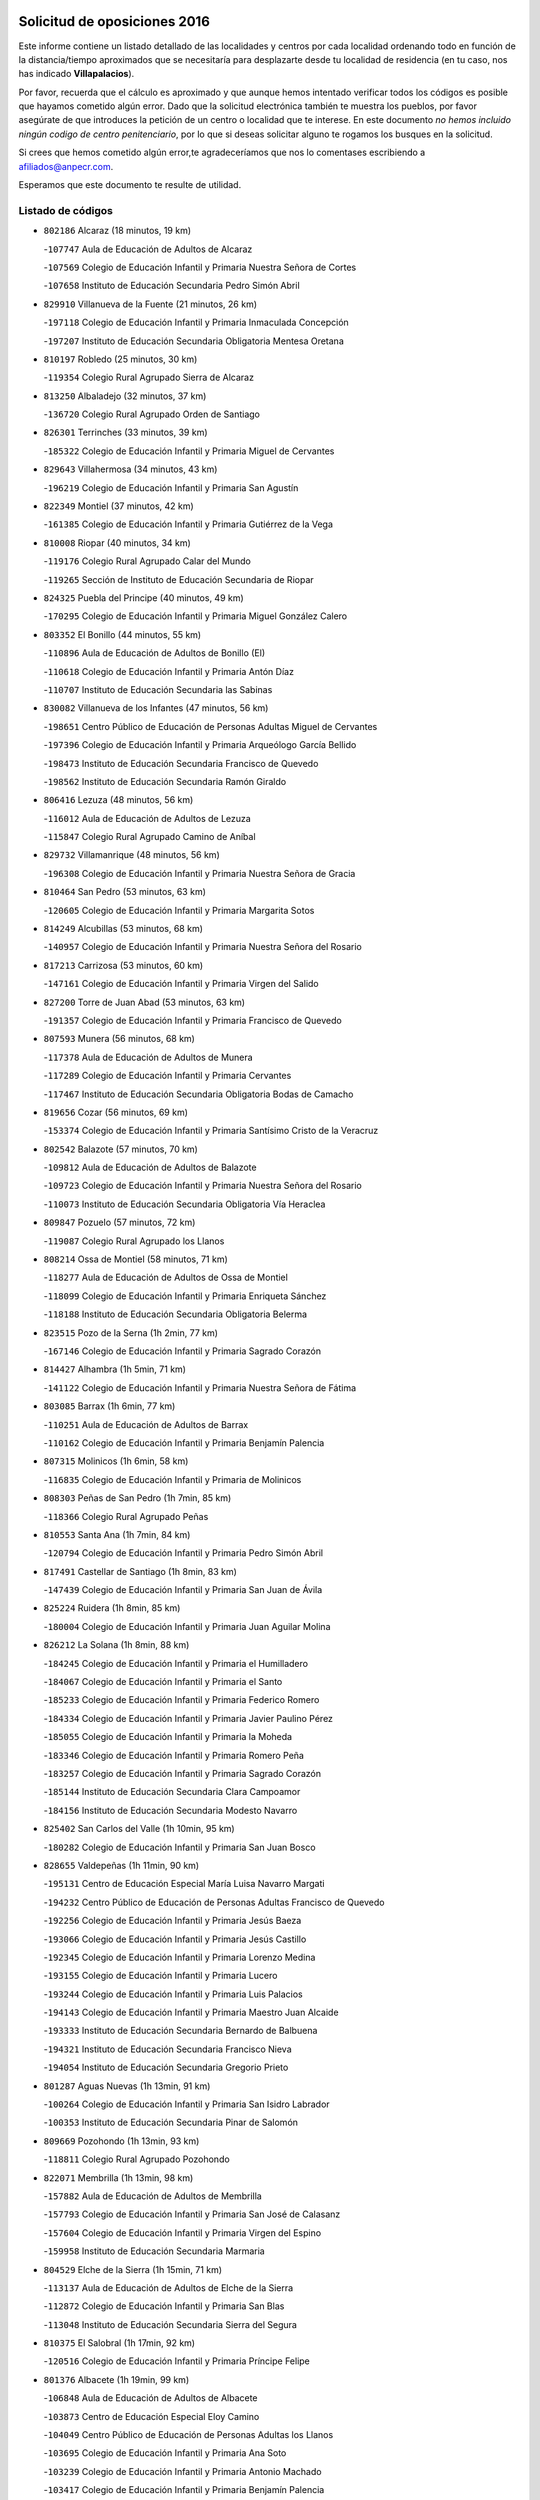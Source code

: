 

.. image:: logo.png
   :align: center

Solicitud de oposiciones 2016
======================================================

  
  
Este informe contiene un listado detallado de las localidades y centros por cada
localidad ordenando todo en función de la distancia/tiempo aproximados que se
necesitaría para desplazarte desde tu localidad de residencia (en tu caso,
nos has indicado **Villapalacios**).

Por favor, recuerda que el cálculo es aproximado y que aunque hemos
intentado verificar todos los códigos es posible que hayamos cometido algún
error. Dado que la solicitud electrónica también te muestra los pueblos, por
favor asegúrate de que introduces la petición de un centro o localidad que
te interese. En este documento
*no hemos incluido ningún codigo de centro penitenciario*, por lo que si deseas
solicitar alguno te rogamos los busques en la solicitud.

Si crees que hemos cometido algún error,te agradeceríamos que nos lo comentases
escribiendo a afiliados@anpecr.com.

Esperamos que este documento te resulte de utilidad.



Listado de códigos
-------------------


- ``802186`` Alcaraz  (18 minutos, 19 km)

  -``107747`` Aula de Educación de Adultos de Alcaraz
    

  -``107569`` Colegio de Educación Infantil y Primaria Nuestra Señora de Cortes
    

  -``107658`` Instituto de Educación Secundaria Pedro Simón Abril
    

- ``829910`` Villanueva de la Fuente  (21 minutos, 26 km)

  -``197118`` Colegio de Educación Infantil y Primaria Inmaculada Concepción
    

  -``197207`` Instituto de Educación Secundaria Obligatoria Mentesa Oretana
    

- ``810197`` Robledo  (25 minutos, 30 km)

  -``119354`` Colegio Rural Agrupado Sierra de Alcaraz
    

- ``813250`` Albaladejo  (32 minutos, 37 km)

  -``136720`` Colegio Rural Agrupado Orden de Santiago
    

- ``826301`` Terrinches  (33 minutos, 39 km)

  -``185322`` Colegio de Educación Infantil y Primaria Miguel de Cervantes
    

- ``829643`` Villahermosa  (34 minutos, 43 km)

  -``196219`` Colegio de Educación Infantil y Primaria San Agustín
    

- ``822349`` Montiel  (37 minutos, 42 km)

  -``161385`` Colegio de Educación Infantil y Primaria Gutiérrez de la Vega
    

- ``810008`` Riopar  (40 minutos, 34 km)

  -``119176`` Colegio Rural Agrupado Calar del Mundo
    

  -``119265`` Sección de Instituto de Educación Secundaria de Riopar
    

- ``824325`` Puebla del Principe  (40 minutos, 49 km)

  -``170295`` Colegio de Educación Infantil y Primaria Miguel González Calero
    

- ``803352`` El Bonillo  (44 minutos, 55 km)

  -``110896`` Aula de Educación de Adultos de Bonillo (El)
    

  -``110618`` Colegio de Educación Infantil y Primaria Antón Díaz
    

  -``110707`` Instituto de Educación Secundaria las Sabinas
    

- ``830082`` Villanueva de los Infantes  (47 minutos, 56 km)

  -``198651`` Centro Público de Educación de Personas Adultas Miguel de Cervantes
    

  -``197396`` Colegio de Educación Infantil y Primaria Arqueólogo García Bellido
    

  -``198473`` Instituto de Educación Secundaria Francisco de Quevedo
    

  -``198562`` Instituto de Educación Secundaria Ramón Giraldo
    

- ``806416`` Lezuza  (48 minutos, 56 km)

  -``116012`` Aula de Educación de Adultos de Lezuza
    

  -``115847`` Colegio Rural Agrupado Camino de Aníbal
    

- ``829732`` Villamanrique  (48 minutos, 56 km)

  -``196308`` Colegio de Educación Infantil y Primaria Nuestra Señora de Gracia
    

- ``810464`` San Pedro  (53 minutos, 63 km)

  -``120605`` Colegio de Educación Infantil y Primaria Margarita Sotos
    

- ``814249`` Alcubillas  (53 minutos, 68 km)

  -``140957`` Colegio de Educación Infantil y Primaria Nuestra Señora del Rosario
    

- ``817213`` Carrizosa  (53 minutos, 60 km)

  -``147161`` Colegio de Educación Infantil y Primaria Virgen del Salido
    

- ``827200`` Torre de Juan Abad  (53 minutos, 63 km)

  -``191357`` Colegio de Educación Infantil y Primaria Francisco de Quevedo
    

- ``807593`` Munera  (56 minutos, 68 km)

  -``117378`` Aula de Educación de Adultos de Munera
    

  -``117289`` Colegio de Educación Infantil y Primaria Cervantes
    

  -``117467`` Instituto de Educación Secundaria Obligatoria Bodas de Camacho
    

- ``819656`` Cozar  (56 minutos, 69 km)

  -``153374`` Colegio de Educación Infantil y Primaria Santísimo Cristo de la Veracruz
    

- ``802542`` Balazote  (57 minutos, 70 km)

  -``109812`` Aula de Educación de Adultos de Balazote
    

  -``109723`` Colegio de Educación Infantil y Primaria Nuestra Señora del Rosario
    

  -``110073`` Instituto de Educación Secundaria Obligatoria Vía Heraclea
    

- ``809847`` Pozuelo  (57 minutos, 72 km)

  -``119087`` Colegio Rural Agrupado los Llanos
    

- ``808214`` Ossa de Montiel  (58 minutos, 71 km)

  -``118277`` Aula de Educación de Adultos de Ossa de Montiel
    

  -``118099`` Colegio de Educación Infantil y Primaria Enriqueta Sánchez
    

  -``118188`` Instituto de Educación Secundaria Obligatoria Belerma
    

- ``823515`` Pozo de la Serna  (1h 2min, 77 km)

  -``167146`` Colegio de Educación Infantil y Primaria Sagrado Corazón
    

- ``814427`` Alhambra  (1h 5min, 71 km)

  -``141122`` Colegio de Educación Infantil y Primaria Nuestra Señora de Fátima
    

- ``803085`` Barrax  (1h 6min, 77 km)

  -``110251`` Aula de Educación de Adultos de Barrax
    

  -``110162`` Colegio de Educación Infantil y Primaria Benjamín Palencia
    

- ``807315`` Molinicos  (1h 6min, 58 km)

  -``116835`` Colegio de Educación Infantil y Primaria de Molinicos
    

- ``808303`` Peñas de San Pedro  (1h 7min, 85 km)

  -``118366`` Colegio Rural Agrupado Peñas
    

- ``810553`` Santa Ana  (1h 7min, 84 km)

  -``120794`` Colegio de Educación Infantil y Primaria Pedro Simón Abril
    

- ``817491`` Castellar de Santiago  (1h 8min, 83 km)

  -``147439`` Colegio de Educación Infantil y Primaria San Juan de Ávila
    

- ``825224`` Ruidera  (1h 8min, 85 km)

  -``180004`` Colegio de Educación Infantil y Primaria Juan Aguilar Molina
    

- ``826212`` La Solana  (1h 8min, 88 km)

  -``184245`` Colegio de Educación Infantil y Primaria el Humilladero
    

  -``184067`` Colegio de Educación Infantil y Primaria el Santo
    

  -``185233`` Colegio de Educación Infantil y Primaria Federico Romero
    

  -``184334`` Colegio de Educación Infantil y Primaria Javier Paulino Pérez
    

  -``185055`` Colegio de Educación Infantil y Primaria la Moheda
    

  -``183346`` Colegio de Educación Infantil y Primaria Romero Peña
    

  -``183257`` Colegio de Educación Infantil y Primaria Sagrado Corazón
    

  -``185144`` Instituto de Educación Secundaria Clara Campoamor
    

  -``184156`` Instituto de Educación Secundaria Modesto Navarro
    

- ``825402`` San Carlos del Valle  (1h 10min, 95 km)

  -``180282`` Colegio de Educación Infantil y Primaria San Juan Bosco
    

- ``828655`` Valdepeñas  (1h 11min, 90 km)

  -``195131`` Centro de Educación Especial María Luisa Navarro Margati
    

  -``194232`` Centro Público de Educación de Personas Adultas Francisco de Quevedo
    

  -``192256`` Colegio de Educación Infantil y Primaria Jesús Baeza
    

  -``193066`` Colegio de Educación Infantil y Primaria Jesús Castillo
    

  -``192345`` Colegio de Educación Infantil y Primaria Lorenzo Medina
    

  -``193155`` Colegio de Educación Infantil y Primaria Lucero
    

  -``193244`` Colegio de Educación Infantil y Primaria Luis Palacios
    

  -``194143`` Colegio de Educación Infantil y Primaria Maestro Juan Alcaide
    

  -``193333`` Instituto de Educación Secundaria Bernardo de Balbuena
    

  -``194321`` Instituto de Educación Secundaria Francisco Nieva
    

  -``194054`` Instituto de Educación Secundaria Gregorio Prieto
    

- ``801287`` Aguas Nuevas  (1h 13min, 91 km)

  -``100264`` Colegio de Educación Infantil y Primaria San Isidro Labrador
    

  -``100353`` Instituto de Educación Secundaria Pinar de Salomón
    

- ``809669`` Pozohondo  (1h 13min, 93 km)

  -``118811`` Colegio Rural Agrupado Pozohondo
    

- ``822071`` Membrilla  (1h 13min, 98 km)

  -``157882`` Aula de Educación de Adultos de Membrilla
    

  -``157793`` Colegio de Educación Infantil y Primaria San José de Calasanz
    

  -``157604`` Colegio de Educación Infantil y Primaria Virgen del Espino
    

  -``159958`` Instituto de Educación Secundaria Marmaria
    

- ``804529`` Elche de la Sierra  (1h 15min, 71 km)

  -``113137`` Aula de Educación de Adultos de Elche de la Sierra
    

  -``112872`` Colegio de Educación Infantil y Primaria San Blas
    

  -``113048`` Instituto de Educación Secundaria Sierra del Segura
    

- ``810375`` El Salobral  (1h 17min, 92 km)

  -``120516`` Colegio de Educación Infantil y Primaria Príncipe Felipe
    

- ``801376`` Albacete  (1h 19min, 99 km)

  -``106848`` Aula de Educación de Adultos de Albacete
    

  -``103873`` Centro de Educación Especial Eloy Camino
    

  -``104049`` Centro Público de Educación de Personas Adultas los Llanos
    

  -``103695`` Colegio de Educación Infantil y Primaria Ana Soto
    

  -``103239`` Colegio de Educación Infantil y Primaria Antonio Machado
    

  -``103417`` Colegio de Educación Infantil y Primaria Benjamín Palencia
    

  -``100442`` Colegio de Educación Infantil y Primaria Carlos V
    

  -``103328`` Colegio de Educación Infantil y Primaria Castilla-la Mancha
    

  -``100620`` Colegio de Educación Infantil y Primaria Cervantes
    

  -``100531`` Colegio de Educación Infantil y Primaria Cristóbal Colón
    

  -``100809`` Colegio de Educación Infantil y Primaria Cristóbal Valera
    

  -``100998`` Colegio de Educación Infantil y Primaria Diego Velázquez
    

  -``101074`` Colegio de Educación Infantil y Primaria Doctor Fleming
    

  -``103506`` Colegio de Educación Infantil y Primaria Federico Mayor Zaragoza
    

  -``105493`` Colegio de Educación Infantil y Primaria Feria-Isabel Bonal
    

  -``106570`` Colegio de Educación Infantil y Primaria Francisco Giner de los Ríos
    

  -``106203`` Colegio de Educación Infantil y Primaria Gloria Fuertes
    

  -``101252`` Colegio de Educación Infantil y Primaria Inmaculada Concepción
    

  -``105037`` Colegio de Educación Infantil y Primaria José Prat García
    

  -``105215`` Colegio de Educación Infantil y Primaria José Salustiano Serna
    

  -``106114`` Colegio de Educación Infantil y Primaria la Paz
    

  -``101341`` Colegio de Educación Infantil y Primaria María de los Llanos Martínez
    

  -``104316`` Colegio de Educación Infantil y Primaria Parque Sur
    

  -``104227`` Colegio de Educación Infantil y Primaria Pedro Simón Abril
    

  -``101430`` Colegio de Educación Infantil y Primaria Príncipe Felipe
    

  -``101619`` Colegio de Educación Infantil y Primaria Reina Sofía
    

  -``104594`` Colegio de Educación Infantil y Primaria San Antón
    

  -``101708`` Colegio de Educación Infantil y Primaria San Fernando
    

  -``101897`` Colegio de Educación Infantil y Primaria San Fulgencio
    

  -``104138`` Colegio de Educación Infantil y Primaria San Pablo
    

  -``101163`` Colegio de Educación Infantil y Primaria Severo Ochoa
    

  -``104772`` Colegio de Educación Infantil y Primaria Villacerrada
    

  -``102062`` Colegio de Educación Infantil y Primaria Virgen de los Llanos
    

  -``105126`` Instituto de Educación Secundaria Al-Basit
    

  -``102240`` Instituto de Educación Secundaria Alto de los Molinos
    

  -``103784`` Instituto de Educación Secundaria Amparo Sanz
    

  -``102607`` Instituto de Educación Secundaria Andrés de Vandelvira
    

  -``102429`` Instituto de Educación Secundaria Bachiller Sabuco
    

  -``104683`` Instituto de Educación Secundaria Diego de Siloé
    

  -``102796`` Instituto de Educación Secundaria Don Bosco
    

  -``105760`` Instituto de Educación Secundaria Federico García Lorca
    

  -``105304`` Instituto de Educación Secundaria Julio Rey Pastor
    

  -``104405`` Instituto de Educación Secundaria Leonardo Da Vinci
    

  -``102151`` Instituto de Educación Secundaria los Olmos
    

  -``102885`` Instituto de Educación Secundaria Parque Lineal
    

  -``105582`` Instituto de Educación Secundaria Ramón y Cajal
    

  -``102518`` Instituto de Educación Secundaria Tomás Navarro Tomás
    

  -``103050`` Instituto de Educación Secundaria Universidad Laboral
    

  -``106759`` Sección de Instituto de Educación Secundaria de Albacete
    

- ``803530`` Casas de Juan Nuñez  (1h 19min, 99 km)

  -``111061`` Colegio de Educación Infantil y Primaria San Pedro Apóstol
    

- ``827489`` Torrenueva  (1h 19min, 103 km)

  -``192078`` Colegio de Educación Infantil y Primaria Santiago el Mayor
    

- ``812262`` Villarrobledo  (1h 20min, 98 km)

  -``123580`` Centro Público de Educación de Personas Adultas Alonso Quijano
    

  -``124112`` Colegio de Educación Infantil y Primaria Barranco Cafetero
    

  -``123769`` Colegio de Educación Infantil y Primaria Diego Requena
    

  -``122681`` Colegio de Educación Infantil y Primaria Don Francisco Giner de los Ríos
    

  -``122770`` Colegio de Educación Infantil y Primaria Graciano Atienza
    

  -``123035`` Colegio de Educación Infantil y Primaria Jiménez de Córdoba
    

  -``123302`` Colegio de Educación Infantil y Primaria Virgen de la Caridad
    

  -``123124`` Colegio de Educación Infantil y Primaria Virrey Morcillo
    

  -``124023`` Instituto de Educación Secundaria Cencibel
    

  -``123491`` Instituto de Educación Secundaria Octavio Cuartero
    

  -``123213`` Instituto de Educación Secundaria Virrey Morcillo
    

- ``821539`` Manzanares  (1h 20min, 104 km)

  -``157426`` Centro Público de Educación de Personas Adultas San Blas
    

  -``156894`` Colegio de Educación Infantil y Primaria Altagracia
    

  -``156705`` Colegio de Educación Infantil y Primaria Divina Pastora
    

  -``157515`` Colegio de Educación Infantil y Primaria Enrique Tierno Galván
    

  -``157337`` Colegio de Educación Infantil y Primaria la Candelaria
    

  -``157248`` Instituto de Educación Secundaria Azuer
    

  -``157159`` Instituto de Educación Secundaria Pedro Álvarez Sotomayor
    

- ``826034`` Santa Cruz de Mudela  (1h 20min, 106 km)

  -``181270`` Aula de Educación de Adultos de Santa Cruz de Mudela
    

  -``181092`` Colegio de Educación Infantil y Primaria Cervantes
    

  -``181181`` Instituto de Educación Secundaria Máximo Laguna
    

- ``815237`` Almuradiel  (1h 22min, 103 km)

  -``143298`` Colegio de Educación Infantil y Primaria Santiago Apóstol
    

- ``803174`` Bogarra  (1h 23min, 75 km)

  -``110340`` Colegio Rural Agrupado Almenara
    

- ``805428`` La Gineta  (1h 23min, 115 km)

  -``113771`` Colegio de Educación Infantil y Primaria Mariano Munera
    

- ``810286`` La Roda  (1h 23min, 106 km)

  -``120338`` Aula de Educación de Adultos de Roda (La)
    

  -``119443`` Colegio de Educación Infantil y Primaria José Antonio
    

  -``119532`` Colegio de Educación Infantil y Primaria Juan Ramón Ramírez
    

  -``120249`` Colegio de Educación Infantil y Primaria Miguel Hernández
    

  -``120060`` Colegio de Educación Infantil y Primaria Tomás Navarro Tomás
    

  -``119621`` Instituto de Educación Secundaria Doctor Alarcón Santón
    

  -``119710`` Instituto de Educación Secundaria Maestro Juan Rubio
    

- ``818201`` Consolacion  (1h 23min, 110 km)

  -``153007`` Colegio de Educación Infantil y Primaria Virgen de Consolación
    

- ``807226`` Minaya  (1h 24min, 99 km)

  -``116746`` Colegio de Educación Infantil y Primaria Diego Ciller Montoya
    

- ``821172`` Llanos del Caudillo  (1h 25min, 117 km)

  -``156071`` Colegio de Educación Infantil y Primaria el Oasis
    

- ``804340`` Chinchilla de Monte-Aragon  (1h 26min, 116 km)

  -``112783`` Aula de Educación de Adultos de Chinchilla de Monte-Aragon
    

  -``112505`` Colegio de Educación Infantil y Primaria Alcalde Galindo
    

  -``112694`` Instituto de Educación Secundaria Obligatoria Cinxella
    

- ``822438`` Moral de Calatrava  (1h 26min, 112 km)

  -``162373`` Aula de Educación de Adultos de Moral de Calatrava
    

  -``162006`` Colegio de Educación Infantil y Primaria Agustín Sanz
    

  -``162195`` Colegio de Educación Infantil y Primaria Manuel Clemente
    

  -``162284`` Instituto de Educación Secundaria Peñalba
    

- ``808581`` Pozo Cañada  (1h 27min, 112 km)

  -``118633`` Aula de Educación de Adultos de Pozo Cañada
    

  -``118544`` Colegio de Educación Infantil y Primaria Virgen del Rosario
    

  -``118722`` Instituto de Educación Secundaria Obligatoria Alfonso Iniesta
    

- ``830449`` Viso del Marques  (1h 28min, 109 km)

  -``199917`` Colegio de Educación Infantil y Primaria Nuestra Señora del Valle
    

  -``200072`` Instituto de Educación Secundaria los Batanes
    

- ``836577`` El Provencio  (1h 28min, 115 km)

  -``225553`` Aula de Educación de Adultos de Provencio (El)
    

  -``225375`` Colegio de Educación Infantil y Primaria Infanta Cristina
    

  -``225464`` Instituto de Educación Secundaria Obligatoria Tomás de la Fuente Jurado
    

- ``815415`` Argamasilla de Alba  (1h 29min, 116 km)

  -``143743`` Aula de Educación de Adultos de Argamasilla de Alba
    

  -``143654`` Colegio de Educación Infantil y Primaria Azorín
    

  -``143476`` Colegio de Educación Infantil y Primaria Divino Maestro
    

  -``143565`` Colegio de Educación Infantil y Primaria Nuestra Señora de Peñarroya
    

  -``143832`` Instituto de Educación Secundaria Vicente Cano
    

- ``826490`` Tomelloso  (1h 29min, 117 km)

  -``188753`` Centro de Educación Especial Ponce de León
    

  -``189652`` Centro Público de Educación de Personas Adultas Simienza
    

  -``189563`` Colegio de Educación Infantil y Primaria Almirante Topete
    

  -``186221`` Colegio de Educación Infantil y Primaria Carmelo Cortés
    

  -``186310`` Colegio de Educación Infantil y Primaria Doña Crisanta
    

  -``188575`` Colegio de Educación Infantil y Primaria Embajadores
    

  -``190369`` Colegio de Educación Infantil y Primaria Felix Grande
    

  -``187031`` Colegio de Educación Infantil y Primaria José Antonio
    

  -``186132`` Colegio de Educación Infantil y Primaria José María del Moral
    

  -``186043`` Colegio de Educación Infantil y Primaria Miguel de Cervantes
    

  -``188842`` Colegio de Educación Infantil y Primaria San Antonio
    

  -``188664`` Colegio de Educación Infantil y Primaria San Isidro
    

  -``188486`` Colegio de Educación Infantil y Primaria San José de Calasanz
    

  -``190091`` Colegio de Educación Infantil y Primaria Virgen de las Viñas
    

  -``189830`` Instituto de Educación Secundaria Airén
    

  -``190180`` Instituto de Educación Secundaria Alto Guadiana
    

  -``187120`` Instituto de Educación Secundaria Eladio Cabañero
    

  -``187309`` Instituto de Educación Secundaria Francisco García Pavón
    

- ``807137`` Mahora  (1h 30min, 123 km)

  -``116657`` Colegio de Educación Infantil y Primaria Nuestra Señora de Gracia
    

- ``826123`` Socuellamos  (1h 30min, 102 km)

  -``183168`` Aula de Educación de Adultos de Socuellamos
    

  -``183079`` Colegio de Educación Infantil y Primaria Carmen Arias
    

  -``182269`` Colegio de Educación Infantil y Primaria el Coso
    

  -``182080`` Colegio de Educación Infantil y Primaria Gerardo Martínez
    

  -``182358`` Instituto de Educación Secundaria Fernando de Mena
    

- ``830260`` Villarta de San Juan  (1h 31min, 129 km)

  -``199828`` Colegio de Educación Infantil y Primaria Nuestra Señora de la Paz
    

- ``837387`` San Clemente  (1h 31min, 117 km)

  -``226452`` Centro Público de Educación de Personas Adultas Campos del Záncara
    

  -``226274`` Colegio de Educación Infantil y Primaria Rafael López de Haro
    

  -``226363`` Instituto de Educación Secundaria Diego Torrente Pérez
    

- ``806505`` Lietor  (1h 32min, 90 km)

  -``116101`` Colegio de Educación Infantil y Primaria Martínez Parras
    

- ``811363`` Tobarra  (1h 32min, 118 km)

  -``121871`` Aula de Educación de Adultos de Tobarra
    

  -``121415`` Colegio de Educación Infantil y Primaria Cervantes
    

  -``121504`` Colegio de Educación Infantil y Primaria Cristo de la Antigua
    

  -``121782`` Colegio de Educación Infantil y Primaria Nuestra Señora de la Asunción
    

  -``121693`` Instituto de Educación Secundaria Cristóbal Pérez Pastor
    

- ``811452`` Valdeganga  (1h 32min, 124 km)

  -``122047`` Colegio Rural Agrupado Nuestra Señora del Rosario
    

- ``811541`` Villalgordo del Júcar  (1h 32min, 120 km)

  -``122136`` Colegio de Educación Infantil y Primaria San Roque
    

- ``819745`` Daimiel  (1h 33min, 133 km)

  -``154273`` Centro Público de Educación de Personas Adultas Miguel de Cervantes
    

  -``154362`` Colegio de Educación Infantil y Primaria Albuera
    

  -``154184`` Colegio de Educación Infantil y Primaria Calatrava
    

  -``153552`` Colegio de Educación Infantil y Primaria Infante Don Felipe
    

  -``153641`` Colegio de Educación Infantil y Primaria la Espinosa
    

  -``153463`` Colegio de Educación Infantil y Primaria San Isidro
    

  -``154095`` Instituto de Educación Secundaria Juan D&#39;Opazo
    

  -``153730`` Instituto de Educación Secundaria Ojos del Guadiana
    

- ``805061`` Ferez  (1h 35min, 89 km)

  -``113226`` Colegio de Educación Infantil y Primaria Nuestra Señora del Rosario
    

- ``807048`` Madrigueras  (1h 35min, 127 km)

  -``116568`` Aula de Educación de Adultos de Madrigueras
    

  -``116290`` Colegio de Educación Infantil y Primaria Constitución Española
    

  -``116479`` Instituto de Educación Secundaria Río Júcar
    

- ``812351`` Yeste  (1h 35min, 83 km)

  -``124390`` Aula de Educación de Adultos de Yeste
    

  -``124579`` Colegio Rural Agrupado de Yeste
    

  -``124201`` Instituto de Educación Secundaria Beneche
    

- ``818023`` Cinco Casas  (1h 35min, 129 km)

  -``147617`` Colegio Rural Agrupado Alciares
    

- ``837565`` Sisante  (1h 35min, 133 km)

  -``226630`` Colegio de Educación Infantil y Primaria Fernández Turégano
    

  -``226819`` Instituto de Educación Secundaria Obligatoria Camino Romano
    

- ``808492`` Petrola  (1h 36min, 136 km)

  -``118455`` Colegio Rural Agrupado Laguna de Pétrola
    

- ``815326`` Arenas de San Juan  (1h 36min, 136 km)

  -``143387`` Colegio Rural Agrupado de Arenas de San Juan
    

- ``833057`` Casas de Fernando Alonso  (1h 36min, 109 km)

  -``216287`` Colegio Rural Agrupado Tomás y Valiente
    

- ``805517`` Hellin  (1h 37min, 124 km)

  -``115391`` Aula de Educación de Adultos de Hellin
    

  -``114859`` Centro de Educación Especial Cruz de Mayo
    

  -``114670`` Centro Público de Educación de Personas Adultas López del Oro
    

  -``115202`` Colegio de Educación Infantil y Primaria Entre Culturas
    

  -``114036`` Colegio de Educación Infantil y Primaria Isabel la Católica
    

  -``115113`` Colegio de Educación Infantil y Primaria la Olivarera
    

  -``114125`` Colegio de Educación Infantil y Primaria Martínez Parras
    

  -``114214`` Colegio de Educación Infantil y Primaria Nuestra Señora del Rosario
    

  -``114492`` Instituto de Educación Secundaria Cristóbal Lozano
    

  -``113860`` Instituto de Educación Secundaria Izpisúa Belmonte
    

  -``114581`` Instituto de Educación Secundaria Justo Millán
    

  -``114303`` Instituto de Educación Secundaria Melchor de Macanaz
    

- ``806238`` Isso  (1h 37min, 102 km)

  -``115669`` Colegio de Educación Infantil y Primaria Santiago Apóstol
    

- ``820273`` Granatula de Calatrava  (1h 37min, 127 km)

  -``155083`` Colegio de Educación Infantil y Primaria Nuestra Señora Oreto y Zuqueca
    

- ``827111`` Torralba de Calatrava  (1h 37min, 140 km)

  -``191268`` Colegio de Educación Infantil y Primaria Cristo del Consuelo
    

- ``804251`` Cenizate  (1h 38min, 137 km)

  -``112416`` Aula de Educación de Adultos de Cenizate
    

  -``112327`` Colegio Rural Agrupado Pinares de la Manchuela
    

- ``811185`` Tarazona de la Mancha  (1h 38min, 137 km)

  -``121237`` Aula de Educación de Adultos de Tarazona de la Mancha
    

  -``121059`` Colegio de Educación Infantil y Primaria Eduardo Sanchiz
    

  -``121148`` Instituto de Educación Secundaria José Isbert
    

- ``816225`` Bolaños de Calatrava  (1h 38min, 129 km)

  -``145274`` Aula de Educación de Adultos de Bolaños de Calatrava
    

  -``144731`` Colegio de Educación Infantil y Primaria Arzobispo Calzado
    

  -``144642`` Colegio de Educación Infantil y Primaria Fernando III el Santo
    

  -``145185`` Colegio de Educación Infantil y Primaria Molino de Viento
    

  -``144820`` Colegio de Educación Infantil y Primaria Virgen del Monte
    

  -``145096`` Instituto de Educación Secundaria Berenguela de Castilla
    

- ``832514`` Casas de Benitez  (1h 38min, 128 km)

  -``216198`` Colegio Rural Agrupado Molinos del Júcar
    

- ``806149`` Higueruela  (1h 39min, 146 km)

  -``115480`` Colegio Rural Agrupado los Molinos
    

- ``811096`` Socovos  (1h 39min, 93 km)

  -``120883`` Colegio de Educación Infantil y Primaria León Felipe
    

  -``120972`` Instituto de Educación Secundaria Obligatoria Encomienda de Santiago
    

- ``816592`` Calzada de Calatrava  (1h 39min, 133 km)

  -``146084`` Aula de Educación de Adultos de Calzada de Calatrava
    

  -``145630`` Colegio de Educación Infantil y Primaria Ignacio de Loyola
    

  -``145541`` Colegio de Educación Infantil y Primaria Santa Teresa de Jesús
    

  -``145819`` Instituto de Educación Secundaria Eduardo Valencia
    

- ``836399`` Las Pedroñeras  (1h 39min, 128 km)

  -``225008`` Aula de Educación de Adultos de Pedroñeras (Las)
    

  -``224743`` Colegio de Educación Infantil y Primaria Adolfo Martínez Chicano
    

  -``224832`` Instituto de Educación Secundaria Fray Luis de León
    

- ``833146`` Casasimarro  (1h 40min, 130 km)

  -``216465`` Aula de Educación de Adultos de Casasimarro
    

  -``216376`` Colegio de Educación Infantil y Primaria Luis de Mateo
    

  -``216554`` Instituto de Educación Secundaria Obligatoria Publio López Mondejar
    

- ``835033`` Las Mesas  (1h 40min, 120 km)

  -``222856`` Aula de Educación de Adultos de Mesas (Las)
    

  -``222767`` Colegio de Educación Infantil y Primaria Hermanos Amorós Fernández
    

  -``223021`` Instituto de Educación Secundaria Obligatoria de Mesas (Las)
    

- ``805339`` Fuentealbilla  (1h 41min, 140 km)

  -``113682`` Colegio de Educación Infantil y Primaria Cristo del Valle
    

- ``817124`` Carrion de Calatrava  (1h 41min, 148 km)

  -``147072`` Colegio de Educación Infantil y Primaria Nuestra Señora de la Encarnación
    

- ``830538`` La Alberca de Zancara  (1h 41min, 137 km)

  -``214578`` Colegio Rural Agrupado Jorge Manrique
    

- ``803263`` Bonete  (1h 42min, 151 km)

  -``110529`` Colegio de Educación Infantil y Primaria Pablo Picasso
    

- ``828744`` Valenzuela de Calatrava  (1h 42min, 134 km)

  -``195220`` Colegio de Educación Infantil y Primaria Nuestra Señora del Rosario
    

- ``836110`` El Pedernoso  (1h 42min, 144 km)

  -``224654`` Colegio de Educación Infantil y Primaria Juan Gualberto Avilés
    

- ``801009`` Abengibre  (1h 43min, 142 km)

  -``100086`` Aula de Educación de Adultos de Abengibre
    

- ``815059`` Almagro  (1h 43min, 130 km)

  -``142577`` Aula de Educación de Adultos de Almagro
    

  -``142021`` Colegio de Educación Infantil y Primaria Diego de Almagro
    

  -``141856`` Colegio de Educación Infantil y Primaria Miguel de Cervantes Saavedra
    

  -``142488`` Colegio de Educación Infantil y Primaria Paseo Viejo de la Florida
    

  -``142110`` Instituto de Educación Secundaria Antonio Calvín
    

  -``142399`` Instituto de Educación Secundaria Clavero Fernández de Córdoba
    

- ``820362`` Herencia  (1h 43min, 152 km)

  -``155350`` Aula de Educación de Adultos de Herencia
    

  -``155172`` Colegio de Educación Infantil y Primaria Carrasco Alcalde
    

  -``155261`` Instituto de Educación Secundaria Hermógenes Rodríguez
    

- ``837109`` Quintanar del Rey  (1h 43min, 145 km)

  -``225820`` Aula de Educación de Adultos de Quintanar del Rey
    

  -``226096`` Colegio de Educación Infantil y Primaria Paula Soler Sanchiz
    

  -``225642`` Colegio de Educación Infantil y Primaria Valdemembra
    

  -``225731`` Instituto de Educación Secundaria Fernando de los Ríos
    

- ``822160`` Miguelturra  (1h 44min, 154 km)

  -``161107`` Aula de Educación de Adultos de Miguelturra
    

  -``161018`` Colegio de Educación Infantil y Primaria Benito Pérez Galdós
    

  -``161296`` Colegio de Educación Infantil y Primaria Clara Campoamor
    

  -``160119`` Colegio de Educación Infantil y Primaria el Pradillo
    

  -``160208`` Colegio de Educación Infantil y Primaria Santísimo Cristo de la Misericordia
    

  -``160397`` Instituto de Educación Secundaria Campo de Calatrava
    

- ``834590`` Ledaña  (1h 44min, 143 km)

  -``222678`` Colegio de Educación Infantil y Primaria San Roque
    

- ``840258`` Villagarcia del Llano  (1h 44min, 145 km)

  -``230044`` Colegio de Educación Infantil y Primaria Virrey Núñez de Haro
    

- ``806327`` Letur  (1h 45min, 101 km)

  -``115758`` Colegio de Educación Infantil y Primaria Nuestra Señora de la Asunción
    

- ``830171`` Villarrubia de los Ojos  (1h 45min, 148 km)

  -``199739`` Aula de Educación de Adultos de Villarrubia de los Ojos
    

  -``198740`` Colegio de Educación Infantil y Primaria Rufino Blanco
    

  -``199461`` Colegio de Educación Infantil y Primaria Virgen de la Sierra
    

  -``199550`` Instituto de Educación Secundaria Guadiana
    

- ``818112`` Ciudad Real  (1h 46min, 157 km)

  -``150677`` Centro de Educación Especial Puerta de Santa María
    

  -``151665`` Centro Público de Educación de Personas Adultas Antonio Gala
    

  -``147706`` Colegio de Educación Infantil y Primaria Alcalde José Cruz Prado
    

  -``152742`` Colegio de Educación Infantil y Primaria Alcalde José Maestro
    

  -``150032`` Colegio de Educación Infantil y Primaria Ángel Andrade
    

  -``151020`` Colegio de Educación Infantil y Primaria Carlos Eraña
    

  -``152019`` Colegio de Educación Infantil y Primaria Carlos Vázquez
    

  -``149960`` Colegio de Educación Infantil y Primaria Ciudad Jardín
    

  -``152386`` Colegio de Educación Infantil y Primaria Cristóbal Colón
    

  -``152831`` Colegio de Educación Infantil y Primaria Don Quijote
    

  -``150121`` Colegio de Educación Infantil y Primaria Dulcinea del Toboso
    

  -``152108`` Colegio de Educación Infantil y Primaria Ferroviario
    

  -``150499`` Colegio de Educación Infantil y Primaria Jorge Manrique
    

  -``150210`` Colegio de Educación Infantil y Primaria José María de la Fuente
    

  -``151487`` Colegio de Educación Infantil y Primaria Juan Alcaide
    

  -``152653`` Colegio de Educación Infantil y Primaria María de Pacheco
    

  -``151398`` Colegio de Educación Infantil y Primaria Miguel de Cervantes
    

  -``147895`` Colegio de Educación Infantil y Primaria Pérez Molina
    

  -``150588`` Colegio de Educación Infantil y Primaria Pío XII
    

  -``152564`` Colegio de Educación Infantil y Primaria Santo Tomás de Villanueva Nº 16
    

  -``152475`` Instituto de Educación Secundaria Atenea
    

  -``151576`` Instituto de Educación Secundaria Hernán Pérez del Pulgar
    

  -``150766`` Instituto de Educación Secundaria Maestre de Calatrava
    

  -``150855`` Instituto de Educación Secundaria Maestro Juan de Ávila
    

  -``150944`` Instituto de Educación Secundaria Santa María de Alarcos
    

  -``152297`` Instituto de Educación Secundaria Torreón del Alcázar
    

- ``821350`` Malagon  (1h 46min, 155 km)

  -``156616`` Aula de Educación de Adultos de Malagon
    

  -``156349`` Colegio de Educación Infantil y Primaria Cañada Real
    

  -``156438`` Colegio de Educación Infantil y Primaria Santa Teresa
    

  -``156527`` Instituto de Educación Secundaria Estados del Duque
    

- ``824058`` Pozuelo de Calatrava  (1h 46min, 140 km)

  -``167324`` Aula de Educación de Adultos de Pozuelo de Calatrava
    

  -``167235`` Colegio de Educación Infantil y Primaria José María de la Fuente
    

- ``834045`` Honrubia  (1h 46min, 152 km)

  -``221134`` Colegio Rural Agrupado los Girasoles
    

- ``865372`` Madridejos  (1h 46min, 159 km)

  -``296027`` Aula de Educación de Adultos de Madridejos
    

  -``296116`` Centro de Educación Especial Mingoliva
    

  -``295128`` Colegio de Educación Infantil y Primaria Garcilaso de la Vega
    

  -``295306`` Colegio de Educación Infantil y Primaria Santa Ana
    

  -``295217`` Instituto de Educación Secundaria Valdehierro
    

- ``801198`` Agramon  (1h 47min, 140 km)

  -``100175`` Colegio Rural Agrupado Río Mundo
    

- ``801465`` Albatana  (1h 47min, 139 km)

  -``107102`` Colegio Rural Agrupado Laguna de Alboraj
    

- ``811274`` Tazona  (1h 47min, 101 km)

  -``121326`` Colegio de Educación Infantil y Primaria Ramón y Cajal
    

- ``813439`` Alcazar de San Juan  (1h 47min, 148 km)

  -``137808`` Centro Público de Educación de Personas Adultas Enrique Tierno Galván
    

  -``137719`` Colegio de Educación Infantil y Primaria Alces
    

  -``137085`` Colegio de Educación Infantil y Primaria el Santo
    

  -``140223`` Colegio de Educación Infantil y Primaria Gloria Fuertes
    

  -``140401`` Colegio de Educación Infantil y Primaria Jardín de Arena
    

  -``137263`` Colegio de Educación Infantil y Primaria Jesús Ruiz de la Fuente
    

  -``137174`` Colegio de Educación Infantil y Primaria Juan de Austria
    

  -``139973`` Colegio de Educación Infantil y Primaria Pablo Ruiz Picasso
    

  -``137352`` Colegio de Educación Infantil y Primaria Santa Clara
    

  -``137530`` Instituto de Educación Secundaria Juan Bosco
    

  -``140045`` Instituto de Educación Secundaria María Zambrano
    

  -``137441`` Instituto de Educación Secundaria Miguel de Cervantes Saavedra
    

- ``814338`` Aldea del Rey  (1h 47min, 139 km)

  -``141033`` Colegio de Educación Infantil y Primaria Maestro Navas
    

- ``823337`` Poblete  (1h 47min, 164 km)

  -``166158`` Colegio de Educación Infantil y Primaria la Alameda
    

- ``856006`` Camuñas  (1h 47min, 162 km)

  -``277308`` Colegio de Educación Infantil y Primaria Cardenal Cisneros
    

- ``812084`` Villamalea  (1h 48min, 147 km)

  -``122314`` Aula de Educación de Adultos de Villamalea
    

  -``122225`` Colegio de Educación Infantil y Primaria Ildefonso Navarro
    

  -``122403`` Instituto de Educación Secundaria Obligatoria Río Cabriel
    

- ``822527`` Pedro Muñoz  (1h 48min, 124 km)

  -``164082`` Aula de Educación de Adultos de Pedro Muñoz
    

  -``164171`` Colegio de Educación Infantil y Primaria Hospitalillo
    

  -``163272`` Colegio de Educación Infantil y Primaria Maestro Juan de Ávila
    

  -``163094`` Colegio de Educación Infantil y Primaria María Luisa Cañas
    

  -``163183`` Colegio de Educación Infantil y Primaria Nuestra Señora de los Ángeles
    

  -``163361`` Instituto de Educación Secundaria Isabel Martínez Buendía
    

- ``831348`` Belmonte  (1h 48min, 153 km)

  -``214756`` Colegio de Educación Infantil y Primaria Fray Luis de León
    

  -``214845`` Instituto de Educación Secundaria San Juan del Castillo
    

- ``841157`` Villanueva de la Jara  (1h 48min, 140 km)

  -``230778`` Colegio de Educación Infantil y Primaria Hermenegildo Moreno
    

  -``230867`` Instituto de Educación Secundaria Obligatoria de Villanueva de la Jara
    

- ``859893`` Consuegra  (1h 48min, 162 km)

  -``285130`` Centro Público de Educación de Personas Adultas Castillo de Consuegra
    

  -``284320`` Colegio de Educación Infantil y Primaria Miguel de Cervantes
    

  -``284231`` Colegio de Educación Infantil y Primaria Santísimo Cristo de la Vera Cruz
    

  -``285041`` Instituto de Educación Secundaria Consaburum
    

- ``907301`` Villafranca de los Caballeros  (1h 48min, 158 km)

  -``321587`` Colegio de Educación Infantil y Primaria Miguel de Cervantes
    

  -``321676`` Instituto de Educación Secundaria Obligatoria la Falcata
    

- ``801554`` Alborea  (1h 49min, 154 km)

  -``107291`` Colegio Rural Agrupado la Manchuela
    

- ``804073`` Casas-Ibañez  (1h 49min, 154 km)

  -``111428`` Centro Público de Educación de Personas Adultas la Manchuela
    

  -``111150`` Colegio de Educación Infantil y Primaria San Agustín
    

  -``111339`` Instituto de Educación Secundaria Bonifacio Sotos
    

- ``807404`` Montealegre del Castillo  (1h 49min, 161 km)

  -``117000`` Colegio de Educación Infantil y Primaria Virgen de Consolación
    

- ``808125`` Ontur  (1h 49min, 137 km)

  -``117823`` Colegio de Educación Infantil y Primaria San José de Calasanz
    

- ``817035`` Campo de Criptana  (1h 49min, 149 km)

  -``146807`` Aula de Educación de Adultos de Campo de Criptana
    

  -``146629`` Colegio de Educación Infantil y Primaria Domingo Miras
    

  -``146351`` Colegio de Educación Infantil y Primaria Sagrado Corazón
    

  -``146262`` Colegio de Educación Infantil y Primaria Virgen de Criptana
    

  -``146173`` Colegio de Educación Infantil y Primaria Virgen de la Paz
    

  -``146440`` Instituto de Educación Secundaria Isabel Perillán y Quirós
    

- ``834312`` Iniesta  (1h 50min, 151 km)

  -``222211`` Aula de Educación de Adultos de Iniesta
    

  -``222122`` Colegio de Educación Infantil y Primaria María Jover
    

  -``222033`` Instituto de Educación Secundaria Cañada de la Encina
    

- ``805150`` Fuente-Alamo  (1h 51min, 157 km)

  -``113593`` Aula de Educación de Adultos de Fuente-Alamo
    

  -``113315`` Colegio de Educación Infantil y Primaria Don Quijote y Sancho
    

  -``113404`` Instituto de Educación Secundaria Miguel de Cervantes
    

- ``835300`` Mota del Cuervo  (1h 52min, 156 km)

  -``223666`` Aula de Educación de Adultos de Mota del Cuervo
    

  -``223844`` Colegio de Educación Infantil y Primaria Santa Rita
    

  -``223577`` Colegio de Educación Infantil y Primaria Virgen de Manjavacas
    

  -``223755`` Instituto de Educación Secundaria Julián Zarco
    

- ``820184`` Fuente el Fresno  (1h 53min, 164 km)

  -``154818`` Colegio de Educación Infantil y Primaria Miguel Delibes
    

- ``828833`` Valverde  (1h 53min, 169 km)

  -``196030`` Colegio de Educación Infantil y Primaria Alarcos
    

- ``840169`` Villaescusa de Haro  (1h 53min, 159 km)

  -``227807`` Colegio Rural Agrupado Alonso Quijano
    

- ``802275`` Almansa  (1h 54min, 173 km)

  -``108468`` Centro Público de Educación de Personas Adultas Castillo de Almansa
    

  -``108646`` Colegio de Educación Infantil y Primaria Claudio Sánchez Albornoz
    

  -``107836`` Colegio de Educación Infantil y Primaria Duque de Alba
    

  -``109189`` Colegio de Educación Infantil y Primaria José Lloret Talens
    

  -``109278`` Colegio de Educación Infantil y Primaria Miguel Pinilla
    

  -``108190`` Colegio de Educación Infantil y Primaria Nuestra Señora de Belén
    

  -``108001`` Colegio de Educación Infantil y Primaria Príncipe de Asturias
    

  -``108557`` Instituto de Educación Secundaria Escultor José Luis Sánchez
    

  -``109367`` Instituto de Educación Secundaria Herminio Almendros
    

  -``108379`` Instituto de Educación Secundaria José Conde García
    

- ``802364`` Alpera  (1h 54min, 171 km)

  -``109634`` Aula de Educación de Adultos de Alpera
    

  -``109456`` Colegio de Educación Infantil y Primaria Vera Cruz
    

  -``109545`` Instituto de Educación Secundaria Obligatoria Pascual Serrano
    

- ``803441`` Carcelen  (1h 54min, 153 km)

  -``110985`` Colegio Rural Agrupado los Almendros
    

- ``818390`` Corral de Calatrava  (1h 55min, 176 km)

  -``153196`` Colegio de Educación Infantil y Primaria Nuestra Señora de la Paz
    

- ``825591`` San Lorenzo de Calatrava  (1h 55min, 139 km)

  -``180371`` Colegio Rural Agrupado Sierra Morena
    

- ``802097`` Alcala del Jucar  (1h 56min, 160 km)

  -``107380`` Colegio Rural Agrupado Ribera del Júcar
    

- ``817302`` Las Casas  (1h 56min, 165 km)

  -``147250`` Colegio de Educación Infantil y Primaria Nuestra Señora del Rosario
    

- ``906224`` Urda  (1h 56min, 176 km)

  -``320043`` Colegio de Educación Infantil y Primaria Santo Cristo
    

- ``835589`` Motilla del Palancar  (1h 57min, 154 km)

  -``224387`` Centro Público de Educación de Personas Adultas Cervantes
    

  -``224109`` Colegio de Educación Infantil y Primaria San Gil Abad
    

  -``224298`` Instituto de Educación Secundaria Jorge Manrique
    

- ``905058`` Tembleque  (1h 58min, 183 km)

  -``313754`` Colegio de Educación Infantil y Primaria Antonia González
    

- ``905147`` El Toboso  (1h 58min, 137 km)

  -``313843`` Colegio de Educación Infantil y Primaria Miguel de Cervantes
    

- ``815504`` Argamasilla de Calatrava  (1h 59min, 164 km)

  -``144286`` Aula de Educación de Adultos de Argamasilla de Calatrava
    

  -``144008`` Colegio de Educación Infantil y Primaria Rodríguez Marín
    

  -``144197`` Colegio de Educación Infantil y Primaria Virgen del Socorro
    

  -``144375`` Instituto de Educación Secundaria Alonso Quijano
    

- ``833413`` Graja de Iniesta  (1h 59min, 162 km)

  -``220969`` Colegio Rural Agrupado Camino Real de Levante
    

- ``814060`` Alcolea de Calatrava  (2h, 177 km)

  -``140868`` Aula de Educación de Adultos de Alcolea de Calatrava
    

  -``140779`` Colegio de Educación Infantil y Primaria Tomasa Gallardo
    

- ``816136`` Ballesteros de Calatrava  (2h, 182 km)

  -``144553`` Colegio de Educación Infantil y Primaria José María del Moral
    

- ``906046`` Turleque  (2h, 187 km)

  -``318616`` Colegio de Educación Infantil y Primaria Fernán González
    

- ``907212`` Villacañas  (2h, 181 km)

  -``321498`` Aula de Educación de Adultos de Villacañas
    

  -``321031`` Colegio de Educación Infantil y Primaria Santa Bárbara
    

  -``321309`` Instituto de Educación Secundaria Enrique de Arfe
    

  -``321120`` Instituto de Educación Secundaria Garcilaso de la Vega
    

- ``840525`` Villalpardo  (2h 1min, 167 km)

  -``230222`` Colegio Rural Agrupado Manchuela
    

- ``823159`` Picon  (2h 2min, 172 km)

  -``164260`` Colegio de Educación Infantil y Primaria José María del Moral
    

- ``833502`` Los Hinojosos  (2h 2min, 169 km)

  -``221045`` Colegio Rural Agrupado Airén
    

- ``901095`` Quero  (2h 2min, 173 km)

  -``305832`` Colegio de Educación Infantil y Primaria Santiago Cabañas
    

- ``901184`` Quintanar de la Orden  (2h 2min, 177 km)

  -``306375`` Centro Público de Educación de Personas Adultas Luis Vives
    

  -``306464`` Colegio de Educación Infantil y Primaria Antonio Machado
    

  -``306008`` Colegio de Educación Infantil y Primaria Cristóbal Colón
    

  -``306286`` Instituto de Educación Secundaria Alonso Quijano
    

  -``306197`` Instituto de Educación Secundaria Infante Don Fadrique
    

- ``823248`` Piedrabuena  (2h 3min, 184 km)

  -``166069`` Centro Público de Educación de Personas Adultas Montes Norte
    

  -``165259`` Colegio de Educación Infantil y Primaria Luis Vives
    

  -``165070`` Colegio de Educación Infantil y Primaria Miguel de Cervantes
    

  -``165348`` Instituto de Educación Secundaria Mónico Sánchez
    

- ``824147`` Los Pozuelos de Calatrava  (2h 3min, 186 km)

  -``170017`` Colegio de Educación Infantil y Primaria Santa Quiteria
    

- ``841335`` Villares del Saz  (2h 3min, 187 km)

  -``231121`` Colegio Rural Agrupado el Quijote
    

  -``231032`` Instituto de Educación Secundaria los Sauces
    

- ``863118`` La Guardia  (2h 3min, 193 km)

  -``290355`` Colegio de Educación Infantil y Primaria Valentín Escobar
    

- ``866271`` Manzaneque  (2h 3min, 192 km)

  -``297015`` Colegio de Educación Infantil y Primaria Álvarez de Toledo
    

- ``879967`` Miguel Esteban  (2h 4min, 145 km)

  -``299725`` Colegio de Educación Infantil y Primaria Cervantes
    

  -``299814`` Instituto de Educación Secundaria Obligatoria Juan Patiño Torres
    

- ``902083`` El Romeral  (2h 4min, 189 km)

  -``307185`` Colegio de Educación Infantil y Primaria Silvano Cirujano
    

- ``829821`` Villamayor de Calatrava  (2h 5min, 187 km)

  -``197029`` Colegio de Educación Infantil y Primaria Inocente Martín
    

- ``888699`` Mora  (2h 5min, 194 km)

  -``300425`` Aula de Educación de Adultos de Mora
    

  -``300247`` Colegio de Educación Infantil y Primaria Fernando Martín
    

  -``300158`` Colegio de Educación Infantil y Primaria José Ramón Villa
    

  -``300336`` Instituto de Educación Secundaria Peñas Negras
    

- ``907123`` La Villa de Don Fadrique  (2h 5min, 191 km)

  -``320866`` Colegio de Educación Infantil y Primaria Ramón y Cajal
    

  -``320955`` Instituto de Educación Secundaria Obligatoria Leonor de Guzmán
    

- ``835122`` Minglanilla  (2h 6min, 169 km)

  -``223110`` Colegio de Educación Infantil y Primaria Princesa Sofía
    

  -``223399`` Instituto de Educación Secundaria Obligatoria Puerta de Castilla
    

- ``837476`` San Lorenzo de la Parrilla  (2h 6min, 185 km)

  -``226541`` Colegio Rural Agrupado Gloria Fuertes
    

- ``900196`` La Puebla de Almoradiel  (2h 6min, 184 km)

  -``305109`` Aula de Educación de Adultos de Puebla de Almoradiel (La)
    

  -``304755`` Colegio de Educación Infantil y Primaria Ramón y Cajal
    

  -``304844`` Instituto de Educación Secundaria Aldonza Lorenzo
    

- ``816403`` Cabezarados  (2h 7min, 196 km)

  -``145452`` Colegio de Educación Infantil y Primaria Nuestra Señora de Finibusterre
    

- ``824503`` Puertollano  (2h 7min, 195 km)

  -``174347`` Centro Público de Educación de Personas Adultas Antonio Machado
    

  -``175157`` Colegio de Educación Infantil y Primaria Ángel Andrade
    

  -``171194`` Colegio de Educación Infantil y Primaria Calderón de la Barca
    

  -``171005`` Colegio de Educación Infantil y Primaria Cervantes
    

  -``175068`` Colegio de Educación Infantil y Primaria David Jiménez Avendaño
    

  -``172360`` Colegio de Educación Infantil y Primaria Doctor Limón
    

  -``175335`` Colegio de Educación Infantil y Primaria Enrique Tierno Galván
    

  -``172093`` Colegio de Educación Infantil y Primaria Giner de los Ríos
    

  -``172182`` Colegio de Educación Infantil y Primaria Gonzalo de Berceo
    

  -``174258`` Colegio de Educación Infantil y Primaria Juan Ramón Jiménez
    

  -``171283`` Colegio de Educación Infantil y Primaria Menéndez Pelayo
    

  -``171372`` Colegio de Educación Infantil y Primaria Miguel de Unamuno
    

  -``172271`` Colegio de Educación Infantil y Primaria Ramón y Cajal
    

  -``173081`` Colegio de Educación Infantil y Primaria Severo Ochoa
    

  -``170384`` Colegio de Educación Infantil y Primaria Vicente Aleixandre
    

  -``176234`` Instituto de Educación Secundaria Comendador Juan de Távora
    

  -``174169`` Instituto de Educación Secundaria Dámaso Alonso
    

  -``173170`` Instituto de Educación Secundaria Fray Andrés
    

  -``176323`` Instituto de Educación Secundaria Galileo Galilei
    

  -``176056`` Instituto de Educación Secundaria Leonardo Da Vinci
    

- ``899218`` Orgaz  (2h 7min, 199 km)

  -``303589`` Colegio de Educación Infantil y Primaria Conde de Orgaz
    

- ``908111`` Villaminaya  (2h 7min, 200 km)

  -``322208`` Colegio de Educación Infantil y Primaria Santo Domingo de Silos
    

- ``860232`` Dosbarrios  (2h 8min, 205 km)

  -``287028`` Colegio de Educación Infantil y Primaria San Isidro Labrador
    

- ``865194`` Lillo  (2h 8min, 194 km)

  -``294318`` Colegio de Educación Infantil y Primaria Marcelino Murillo
    

- ``867170`` Mascaraque  (2h 8min, 200 km)

  -``297382`` Colegio de Educación Infantil y Primaria Juan de Padilla
    

- ``910272`` Los Yebenes  (2h 8min, 191 km)

  -``323563`` Aula de Educación de Adultos de Yebenes (Los)
    

  -``323385`` Colegio de Educación Infantil y Primaria San José de Calasanz
    

  -``323474`` Instituto de Educación Secundaria Guadalerzas
    

- ``831526`` Campillo de Altobuey  (2h 9min, 166 km)

  -``215299`` Colegio Rural Agrupado los Pinares
    

- ``908489`` Villanueva de Alcardete  (2h 9min, 195 km)

  -``322486`` Colegio de Educación Infantil y Primaria Nuestra Señora de la Piedad
    

- ``815148`` Almodovar del Campo  (2h 10min, 199 km)

  -``143109`` Aula de Educación de Adultos de Almodovar del Campo
    

  -``142666`` Colegio de Educación Infantil y Primaria Maestro Juan de Ávila
    

  -``142755`` Colegio de Educación Infantil y Primaria Virgen del Carmen
    

  -``142844`` Instituto de Educación Secundaria San Juan Bautista de la Concepción
    

- ``839908`` Valverde de Jucar  (2h 10min, 192 km)

  -``227718`` Colegio Rural Agrupado Ribera del Júcar
    

- ``852132`` Almonacid de Toledo  (2h 10min, 205 km)

  -``270192`` Colegio de Educación Infantil y Primaria Virgen de la Oliva
    

- ``804162`` Caudete  (2h 11min, 202 km)

  -``112149`` Aula de Educación de Adultos de Caudete
    

  -``111517`` Colegio de Educación Infantil y Primaria Alcázar y Serrano
    

  -``111795`` Colegio de Educación Infantil y Primaria el Paseo
    

  -``111884`` Colegio de Educación Infantil y Primaria Gloria Fuertes
    

  -``111606`` Instituto de Educación Secundaria Pintor Rafael Requena
    

- ``841068`` Villamayor de Santiago  (2h 11min, 183 km)

  -``230400`` Aula de Educación de Adultos de Villamayor de Santiago
    

  -``230311`` Colegio de Educación Infantil y Primaria Gúzquez
    

  -``230689`` Instituto de Educación Secundaria Obligatoria Ítaca
    

- ``812440`` Abenojar  (2h 12min, 202 km)

  -``136453`` Colegio de Educación Infantil y Primaria Nuestra Señora de la Encarnación
    

- ``823426`` Porzuna  (2h 12min, 185 km)

  -``166336`` Aula de Educación de Adultos de Porzuna
    

  -``166247`` Colegio de Educación Infantil y Primaria Nuestra Señora del Rosario
    

  -``167057`` Instituto de Educación Secundaria Ribera del Bullaque
    

- ``859982`` Corral de Almaguer  (2h 12min, 201 km)

  -``285319`` Colegio de Educación Infantil y Primaria Nuestra Señora de la Muela
    

  -``286129`` Instituto de Educación Secundaria la Besana
    

- ``867081`` Marjaliza  (2h 12min, 195 km)

  -``297293`` Colegio de Educación Infantil y Primaria San Juan
    

- ``888788`` Nambroca  (2h 12min, 211 km)

  -``300514`` Colegio de Educación Infantil y Primaria la Fuente
    

- ``908578`` Villanueva de Bogas  (2h 13min, 203 km)

  -``322575`` Colegio de Educación Infantil y Primaria Santa Ana
    

- ``821261`` Luciana  (2h 14min, 197 km)

  -``156160`` Colegio de Educación Infantil y Primaria Isabel la Católica
    

- ``854119`` Burguillos de Toledo  (2h 14min, 218 km)

  -``274066`` Colegio de Educación Infantil y Primaria Victorio Macho
    

- ``864106`` Huerta de Valdecarabanos  (2h 14min, 209 km)

  -``291343`` Colegio de Educación Infantil y Primaria Virgen del Rosario de Pastores
    

- ``904337`` Sonseca  (2h 14min, 210 km)

  -``310879`` Centro Público de Educación de Personas Adultas Cum Laude
    

  -``310968`` Colegio de Educación Infantil y Primaria Peñamiel
    

  -``310501`` Colegio de Educación Infantil y Primaria San Juan Evangelista
    

  -``310690`` Instituto de Educación Secundaria la Sisla
    

- ``898408`` Ocaña  (2h 15min, 215 km)

  -``302868`` Centro Público de Educación de Personas Adultas Gutierre de Cárdenas
    

  -``303122`` Colegio de Educación Infantil y Primaria Pastor Poeta
    

  -``302401`` Colegio de Educación Infantil y Primaria San José de Calasanz
    

  -``302590`` Instituto de Educación Secundaria Alonso de Ercilla
    

  -``302779`` Instituto de Educación Secundaria Miguel Hernández
    

- ``819834`` Fernan Caballero  (2h 16min, 185 km)

  -``154451`` Colegio de Educación Infantil y Primaria Manuel Sastre Velasco
    

- ``839819`` Valera de Abajo  (2h 16min, 199 km)

  -``227440`` Colegio de Educación Infantil y Primaria Virgen del Rosario
    

  -``227629`` Instituto de Educación Secundaria Duque de Alarcón
    

- ``859704`` Cobisa  (2h 16min, 220 km)

  -``284053`` Colegio de Educación Infantil y Primaria Cardenal Tavera
    

  -``284142`` Colegio de Educación Infantil y Primaria Gloria Fuertes
    

- ``836021`` Palomares del Campo  (2h 17min, 211 km)

  -``224565`` Colegio Rural Agrupado San José de Calasanz
    

- ``837298`` Saelices  (2h 17min, 215 km)

  -``226185`` Colegio Rural Agrupado Segóbriga
    

- ``851055`` Ajofrin  (2h 17min, 214 km)

  -``266322`` Colegio de Educación Infantil y Primaria Jacinto Guerrero
    

- ``889865`` Noblejas  (2h 17min, 216 km)

  -``301691`` Aula de Educación de Adultos de Noblejas
    

  -``301502`` Colegio de Educación Infantil y Primaria Santísimo Cristo de las Injurias
    

- ``854486`` Cabezamesada  (2h 18min, 208 km)

  -``274333`` Colegio de Educación Infantil y Primaria Alonso de Cárdenas
    

- ``908200`` Villamuelas  (2h 18min, 213 km)

  -``322397`` Colegio de Educación Infantil y Primaria Santa María Magdalena
    

- ``910450`` Yepes  (2h 18min, 215 km)

  -``323741`` Colegio de Educación Infantil y Primaria Rafael García Valiño
    

  -``323830`` Instituto de Educación Secundaria Carpetania
    

- ``820540`` Hinojosas de Calatrava  (2h 19min, 184 km)

  -``155628`` Colegio Rural Agrupado Valle de Alcudia
    

- ``910094`` Villatobas  (2h 19min, 222 km)

  -``323018`` Colegio de Educación Infantil y Primaria Sagrado Corazón de Jesús
    

- ``853031`` Arges  (2h 20min, 224 km)

  -``272179`` Colegio de Educación Infantil y Primaria Miguel de Cervantes
    

  -``271369`` Colegio de Educación Infantil y Primaria Tirso de Molina
    

- ``869602`` Mazarambroz  (2h 20min, 215 km)

  -``298648`` Colegio de Educación Infantil y Primaria Nuestra Señora del Sagrario
    

- ``909655`` Villarrubia de Santiago  (2h 20min, 224 km)

  -``322664`` Colegio de Educación Infantil y Primaria Nuestra Señora del Castellar
    

- ``816314`` Brazatortas  (2h 21min, 187 km)

  -``145363`` Colegio de Educación Infantil y Primaria Cervantes
    

- ``909833`` Villasequilla  (2h 21min, 219 km)

  -``322842`` Colegio de Educación Infantil y Primaria San Isidro Labrador
    

- ``858805`` Ciruelos  (2h 22min, 230 km)

  -``283243`` Colegio de Educación Infantil y Primaria Santísimo Cristo de la Misericordia
    

- ``899763`` Las Perdices  (2h 22min, 229 km)

  -``304399`` Colegio de Educación Infantil y Primaria Pintor Tomás Camarero
    

- ``905236`` Toledo  (2h 22min, 225 km)

  -``317083`` Centro de Educación Especial Ciudad de Toledo
    

  -``315730`` Centro Público de Educación de Personas Adultas Gustavo Adolfo Bécquer
    

  -``317172`` Centro Público de Educación de Personas Adultas Polígono
    

  -``315007`` Colegio de Educación Infantil y Primaria Alfonso Vi
    

  -``314108`` Colegio de Educación Infantil y Primaria Ángel del Alcázar
    

  -``316540`` Colegio de Educación Infantil y Primaria Ciudad de Aquisgrán
    

  -``315463`` Colegio de Educación Infantil y Primaria Ciudad de Nara
    

  -``316273`` Colegio de Educación Infantil y Primaria Escultor Alberto Sánchez
    

  -``317539`` Colegio de Educación Infantil y Primaria Europa
    

  -``314297`` Colegio de Educación Infantil y Primaria Fábrica de Armas
    

  -``315285`` Colegio de Educación Infantil y Primaria Garcilaso de la Vega
    

  -``315374`` Colegio de Educación Infantil y Primaria Gómez Manrique
    

  -``316362`` Colegio de Educación Infantil y Primaria Gregorio Marañón
    

  -``314742`` Colegio de Educación Infantil y Primaria Jaime de Foxa
    

  -``316095`` Colegio de Educación Infantil y Primaria Juan de Padilla
    

  -``314019`` Colegio de Educación Infantil y Primaria la Candelaria
    

  -``315552`` Colegio de Educación Infantil y Primaria San Lucas y María
    

  -``314386`` Colegio de Educación Infantil y Primaria Santa Teresa
    

  -``317628`` Colegio de Educación Infantil y Primaria Valparaíso
    

  -``315196`` Instituto de Educación Secundaria Alfonso X el Sabio
    

  -``314653`` Instituto de Educación Secundaria Azarquiel
    

  -``316818`` Instituto de Educación Secundaria Carlos III
    

  -``314564`` Instituto de Educación Secundaria el Greco
    

  -``315641`` Instituto de Educación Secundaria Juanelo Turriano
    

  -``317261`` Instituto de Educación Secundaria María Pacheco
    

  -``317350`` Instituto de Educación Secundaria Obligatoria Princesa Galiana
    

  -``316451`` Instituto de Educación Secundaria Sefarad
    

  -``314475`` Instituto de Educación Secundaria Universidad Laboral
    

- ``905325`` La Torre de Esteban Hambran  (2h 22min, 225 km)

  -``317717`` Colegio de Educación Infantil y Primaria Juan Aguado
    

- ``818579`` Cortijos de Arriba  (2h 23min, 188 km)

  -``153285`` Colegio de Educación Infantil y Primaria Nuestra Señora de las Mercedes
    

- ``865005`` Layos  (2h 23min, 227 km)

  -``294229`` Colegio de Educación Infantil y Primaria María Magdalena
    

- ``863029`` Guadamur  (2h 24min, 231 km)

  -``290266`` Colegio de Educación Infantil y Primaria Nuestra Señora de la Natividad
    

- ``899129`` Ontigola  (2h 24min, 225 km)

  -``303300`` Colegio de Educación Infantil y Primaria Virgen del Rosario
    

- ``825135`` El Robledo  (2h 25min, 199 km)

  -``177222`` Aula de Educación de Adultos de Robledo (El)
    

  -``177311`` Colegio Rural Agrupado Valle del Bullaque
    

- ``827022`` El Torno  (2h 25min, 201 km)

  -``191179`` Colegio de Educación Infantil y Primaria Nuestra Señora de Guadalupe
    

- ``898597`` Olias del Rey  (2h 25min, 233 km)

  -``303211`` Colegio de Educación Infantil y Primaria Pedro Melendo García
    

- ``832425`` Carrascosa del Campo  (2h 26min, 231 km)

  -``216009`` Aula de Educación de Adultos de Carrascosa del Campo
    

- ``834134`` Horcajo de Santiago  (2h 26min, 202 km)

  -``221312`` Aula de Educación de Adultos de Horcajo de Santiago
    

  -``221223`` Colegio de Educación Infantil y Primaria José Montalvo
    

  -``221401`` Instituto de Educación Secundaria Orden de Santiago
    

- ``899852`` Polan  (2h 26min, 233 km)

  -``304577`` Aula de Educación de Adultos de Polan
    

  -``304488`` Colegio de Educación Infantil y Primaria José María Corcuera
    

- ``841246`` Villar de Olalla  (2h 27min, 218 km)

  -``230956`` Colegio Rural Agrupado Elena Fortún
    

- ``825313`` Saceruela  (2h 28min, 227 km)

  -``180193`` Colegio de Educación Infantil y Primaria Virgen de las Cruces
    

- ``853309`` Bargas  (2h 28min, 232 km)

  -``272357`` Colegio de Educación Infantil y Primaria Santísimo Cristo de la Sala
    

  -``273078`` Instituto de Educación Secundaria Julio Verne
    

- ``886980`` Mocejon  (2h 28min, 236 km)

  -``300069`` Aula de Educación de Adultos de Mocejon
    

  -``299903`` Colegio de Educación Infantil y Primaria Miguel de Cervantes
    

- ``903071`` Santa Cruz de la Zarza  (2h 28min, 241 km)

  -``307630`` Colegio de Educación Infantil y Primaria Eduardo Palomo Rodríguez
    

  -``307819`` Instituto de Educación Secundaria Obligatoria Velsinia
    

- ``904248`` Seseña Nuevo  (2h 28min, 240 km)

  -``310323`` Centro Público de Educación de Personas Adultas de Seseña Nuevo
    

  -``310412`` Colegio de Educación Infantil y Primaria el Quiñón
    

  -``310145`` Colegio de Educación Infantil y Primaria Fernando de Rojas
    

  -``310234`` Colegio de Educación Infantil y Primaria Gloria Fuertes
    

- ``854397`` Cabañas de la Sagra  (2h 29min, 240 km)

  -``274244`` Colegio de Educación Infantil y Primaria San Isidro Labrador
    

- ``909744`` Villaseca de la Sagra  (2h 29min, 240 km)

  -``322753`` Colegio de Educación Infantil y Primaria Virgen de las Angustias
    

- ``911171`` Yunclillos  (2h 29min, 243 km)

  -``324195`` Colegio de Educación Infantil y Primaria Nuestra Señora de la Salud
    

- ``832336`` Carboneras de Guadazaon  (2h 30min, 200 km)

  -``215833`` Colegio Rural Agrupado Miguel Cervantes
    

  -``215744`` Instituto de Educación Secundaria Obligatoria Juan de Valdés
    

- ``838731`` Tarancon  (2h 30min, 235 km)

  -``227173`` Centro Público de Educación de Personas Adultas Altomira
    

  -``227084`` Colegio de Educación Infantil y Primaria Duque de Riánsares
    

  -``227262`` Colegio de Educación Infantil y Primaria Gloria Fuertes
    

  -``227351`` Instituto de Educación Secundaria la Hontanilla
    

- ``866093`` Magan  (2h 30min, 238 km)

  -``296205`` Colegio de Educación Infantil y Primaria Santa Marina
    

- ``900552`` Pulgar  (2h 30min, 228 km)

  -``305743`` Colegio de Educación Infantil y Primaria Nuestra Señora de la Blanca
    

- ``833324`` Fuente de Pedro Naharro  (2h 31min, 211 km)

  -``220780`` Colegio Rural Agrupado Retama
    

- ``852310`` Añover de Tajo  (2h 31min, 241 km)

  -``270370`` Colegio de Educación Infantil y Primaria Conde de Mayalde
    

  -``271091`` Instituto de Educación Secundaria San Blas
    

- ``860054`` Cuerva  (2h 31min, 231 km)

  -``286218`` Colegio de Educación Infantil y Primaria Soledad Alonso Dorado
    

- ``851233`` Albarreal de Tajo  (2h 32min, 244 km)

  -``267132`` Colegio de Educación Infantil y Primaria Benjamín Escalonilla
    

- ``904159`` Seseña  (2h 32min, 243 km)

  -``308440`` Colegio de Educación Infantil y Primaria Gabriel Uriarte
    

  -``310056`` Colegio de Educación Infantil y Primaria Juan Carlos I
    

  -``308807`` Colegio de Educación Infantil y Primaria Sisius
    

  -``308718`` Instituto de Educación Secundaria las Salinas
    

  -``308629`` Instituto de Educación Secundaria Margarita Salas
    

- ``911082`` Yuncler  (2h 32min, 247 km)

  -``324006`` Colegio de Educación Infantil y Primaria Remigio Laín
    

- ``808036`` Nerpio  (2h 33min, 120 km)

  -``117734`` Aula de Educación de Adultos de Nerpio
    

  -``117556`` Colegio Rural Agrupado Río Taibilla
    

  -``117645`` Sección de Instituto de Educación Secundaria de Nerpio
    

- ``853587`` Borox  (2h 33min, 241 km)

  -``273345`` Colegio de Educación Infantil y Primaria Nuestra Señora de la Salud
    

- ``855474`` Camarenilla  (2h 33min, 244 km)

  -``277030`` Colegio de Educación Infantil y Primaria Nuestra Señora del Rosario
    

- ``889954`` Noez  (2h 33min, 241 km)

  -``301780`` Colegio de Educación Infantil y Primaria Santísimo Cristo de la Salud
    

- ``901540`` Rielves  (2h 33min, 244 km)

  -``307096`` Colegio de Educación Infantil y Primaria Maximina Felisa Gómez Aguero
    

- ``908022`` Villamiel de Toledo  (2h 33min, 242 km)

  -``322119`` Colegio de Educación Infantil y Primaria Nuestra Señora de la Redonda
    

- ``901451`` Recas  (2h 34min, 246 km)

  -``306731`` Colegio de Educación Infantil y Primaria Cesar Cabañas Caballero
    

  -``306820`` Instituto de Educación Secundaria Arcipreste de Canales
    

- ``853120`` Barcience  (2h 35min, 249 km)

  -``272268`` Colegio de Educación Infantil y Primaria Santa María la Blanca
    

- ``864017`` Huecas  (2h 35min, 248 km)

  -``291254`` Colegio de Educación Infantil y Primaria Gregorio Marañón
    

- ``898319`` Numancia de la Sagra  (2h 35min, 253 km)

  -``302223`` Colegio de Educación Infantil y Primaria Santísimo Cristo de la Misericordia
    

  -``302312`` Instituto de Educación Secundaria Profesor Emilio Lledó
    

- ``905503`` Totanes  (2h 35min, 247 km)

  -``318527`` Colegio de Educación Infantil y Primaria Inmaculada Concepción
    

- ``907490`` Villaluenga de la Sagra  (2h 35min, 246 km)

  -``321765`` Colegio de Educación Infantil y Primaria Juan Palarea
    

  -``321854`` Instituto de Educación Secundaria Castillo del Águila
    

- ``911260`` Yuncos  (2h 35min, 252 km)

  -``324462`` Colegio de Educación Infantil y Primaria Guillermo Plaza
    

  -``324284`` Colegio de Educación Infantil y Primaria Nuestra Señora del Consuelo
    

  -``324551`` Colegio de Educación Infantil y Primaria Villa de Yuncos
    

  -``324373`` Instituto de Educación Secundaria la Cañuela
    

- ``835211`` Mira  (2h 36min, 210 km)

  -``223488`` Colegio Rural Agrupado Fuente Vieja
    

- ``859615`` Cobeja  (2h 36min, 253 km)

  -``283332`` Colegio de Educación Infantil y Primaria San Juan Bautista
    

- ``862030`` Galvez  (2h 36min, 247 km)

  -``289827`` Colegio de Educación Infantil y Primaria San Juan de la Cruz
    

  -``289916`` Instituto de Educación Secundaria Montes de Toledo
    

- ``865283`` Lominchar  (2h 36min, 252 km)

  -``295039`` Colegio de Educación Infantil y Primaria Ramón y Cajal
    

- ``905414`` Torrijos  (2h 36min, 252 km)

  -``318349`` Centro Público de Educación de Personas Adultas Teresa Enríquez
    

  -``318438`` Colegio de Educación Infantil y Primaria Lazarillo de Tormes
    

  -``317806`` Colegio de Educación Infantil y Primaria Villa de Torrijos
    

  -``318071`` Instituto de Educación Secundaria Alonso de Covarrubias
    

  -``318160`` Instituto de Educación Secundaria Juan de Padilla
    

- ``906591`` Las Ventas con Peña Aguilera  (2h 36min, 238 km)

  -``320688`` Colegio de Educación Infantil y Primaria Nuestra Señora del Águila
    

- ``834223`` Huete  (2h 37min, 244 km)

  -``221868`` Aula de Educación de Adultos de Huete
    

  -``221779`` Colegio Rural Agrupado Campos de la Alcarria
    

  -``221590`` Instituto de Educación Secundaria Obligatoria Ciudad de Luna
    

- ``852599`` Arcicollar  (2h 37min, 250 km)

  -``271180`` Colegio de Educación Infantil y Primaria San Blas
    

- ``813528`` Alcoba  (2h 38min, 217 km)

  -``140590`` Colegio de Educación Infantil y Primaria Don Rodrigo
    

- ``831259`` Barajas de Melo  (2h 38min, 249 km)

  -``214667`` Colegio Rural Agrupado Fermín Caballero
    

- ``854208`` Burujon  (2h 38min, 252 km)

  -``274155`` Colegio de Educación Infantil y Primaria Juan XXIII
    

- ``861131`` Esquivias  (2h 38min, 250 km)

  -``288650`` Colegio de Educación Infantil y Primaria Catalina de Palacios
    

  -``288472`` Colegio de Educación Infantil y Primaria Miguel de Cervantes
    

  -``288561`` Instituto de Educación Secundaria Alonso Quijada
    

- ``879789`` Menasalbas  (2h 38min, 238 km)

  -``299458`` Colegio de Educación Infantil y Primaria Nuestra Señora de Fátima
    

- ``903438`` Santo Domingo-Caudilla  (2h 38min, 257 km)

  -``308262`` Colegio de Educación Infantil y Primaria Santa Ana
    

- ``816047`` Arroba de los Montes  (2h 39min, 221 km)

  -``144464`` Colegio Rural Agrupado Río San Marcos
    

- ``833235`` Cuenca  (2h 39min, 225 km)

  -``218263`` Centro de Educación Especial Infanta Elena
    

  -``218085`` Centro Público de Educación de Personas Adultas Lucas Aguirre
    

  -``217542`` Colegio de Educación Infantil y Primaria Casablanca
    

  -``220502`` Colegio de Educación Infantil y Primaria Ciudad Encantada
    

  -``216643`` Colegio de Educación Infantil y Primaria el Carmen
    

  -``218441`` Colegio de Educación Infantil y Primaria Federico Muelas
    

  -``217631`` Colegio de Educación Infantil y Primaria Fray Luis de León
    

  -``218719`` Colegio de Educación Infantil y Primaria Fuente del Oro
    

  -``220324`` Colegio de Educación Infantil y Primaria Hermanos Valdés
    

  -``220691`` Colegio de Educación Infantil y Primaria Isaac Albéniz
    

  -``216732`` Colegio de Educación Infantil y Primaria la Paz
    

  -``216821`` Colegio de Educación Infantil y Primaria Ramón y Cajal
    

  -``218808`` Colegio de Educación Infantil y Primaria San Fernando
    

  -``218530`` Colegio de Educación Infantil y Primaria San Julian
    

  -``217097`` Colegio de Educación Infantil y Primaria Santa Ana
    

  -``218174`` Colegio de Educación Infantil y Primaria Santa Teresa
    

  -``217186`` Instituto de Educación Secundaria Alfonso ViII
    

  -``217720`` Instituto de Educación Secundaria Fernando Zóbel
    

  -``217275`` Instituto de Educación Secundaria Lorenzo Hervás y Panduro
    

  -``217453`` Instituto de Educación Secundaria Pedro Mercedes
    

  -``217364`` Instituto de Educación Secundaria San José
    

  -``220146`` Instituto de Educación Secundaria Santiago Grisolía
    

- ``851144`` Alameda de la Sagra  (2h 39min, 245 km)

  -``267043`` Colegio de Educación Infantil y Primaria Nuestra Señora de la Asunción
    

- ``861220`` Fuensalida  (2h 39min, 252 km)

  -``289649`` Aula de Educación de Adultos de Fuensalida
    

  -``289738`` Colegio de Educación Infantil y Primaria Condes de Fuensalida
    

  -``288839`` Colegio de Educación Infantil y Primaria Tomás Romojaro
    

  -``289460`` Instituto de Educación Secundaria Aldebarán
    

- ``862308`` Gerindote  (2h 39min, 255 km)

  -``290177`` Colegio de Educación Infantil y Primaria San José
    

- ``910361`` Yeles  (2h 39min, 260 km)

  -``323652`` Colegio de Educación Infantil y Primaria San Antonio
    

- ``824236`` Puebla de Don Rodrigo  (2h 40min, 233 km)

  -``170106`` Colegio de Educación Infantil y Primaria San Fermín
    

- ``900285`` La Puebla de Montalban  (2h 40min, 255 km)

  -``305476`` Aula de Educación de Adultos de Puebla de Montalban (La)
    

  -``305298`` Colegio de Educación Infantil y Primaria Fernando de Rojas
    

  -``305387`` Instituto de Educación Secundaria Juan de Lucena
    

- ``855385`` Camarena  (2h 41min, 254 km)

  -``276131`` Colegio de Educación Infantil y Primaria Alonso Rodríguez
    

  -``276042`` Colegio de Educación Infantil y Primaria María del Mar
    

  -``276220`` Instituto de Educación Secundaria Blas de Prado
    

- ``864295`` Illescas  (2h 41min, 259 km)

  -``292331`` Centro Público de Educación de Personas Adultas Pedro Gumiel
    

  -``293230`` Colegio de Educación Infantil y Primaria Clara Campoamor
    

  -``293141`` Colegio de Educación Infantil y Primaria Ilarcuris
    

  -``292242`` Colegio de Educación Infantil y Primaria la Constitución
    

  -``292064`` Colegio de Educación Infantil y Primaria Martín Chico
    

  -``293052`` Instituto de Educación Secundaria Condestable Álvaro de Luna
    

  -``292153`` Instituto de Educación Secundaria Juan de Padilla
    

- ``898130`` Noves  (2h 41min, 258 km)

  -``302134`` Colegio de Educación Infantil y Primaria Nuestra Señora de la Monjia
    

- ``899585`` Pantoja  (2h 41min, 257 km)

  -``304021`` Colegio de Educación Infantil y Primaria Marqueses de Manzanedo
    

- ``903527`` El Señorio de Illescas  (2h 41min, 259 km)

  -``308351`` Colegio de Educación Infantil y Primaria el Greco
    

- ``851411`` Alcabon  (2h 42min, 260 km)

  -``267310`` Colegio de Educación Infantil y Primaria Nuestra Señora de la Aurora
    

- ``857450`` Cedillo del Condado  (2h 42min, 257 km)

  -``282344`` Colegio de Educación Infantil y Primaria Nuestra Señora de la Natividad
    

- ``861042`` Escalonilla  (2h 42min, 260 km)

  -``287395`` Colegio de Educación Infantil y Primaria Sagrados Corazones
    

- ``899496`` Palomeque  (2h 42min, 258 km)

  -``303856`` Colegio de Educación Infantil y Primaria San Juan Bautista
    

- ``858716`` Chozas de Canales  (2h 43min, 259 km)

  -``283154`` Colegio de Educación Infantil y Primaria Santa María Magdalena
    

- ``900007`` Portillo de Toledo  (2h 43min, 254 km)

  -``304666`` Colegio de Educación Infantil y Primaria Conde de Ruiseñada
    

- ``866360`` Maqueda  (2h 44min, 264 km)

  -``297104`` Colegio de Educación Infantil y Primaria Don Álvaro de Luna
    

- ``910183`` El Viso de San Juan  (2h 44min, 260 km)

  -``323107`` Colegio de Educación Infantil y Primaria Fernando de Alarcón
    

  -``323296`` Colegio de Educación Infantil y Primaria Miguel Delibes
    

- ``856373`` Carranque  (2h 45min, 270 km)

  -``280279`` Colegio de Educación Infantil y Primaria Guadarrama
    

  -``281089`` Colegio de Educación Infantil y Primaria Villa de Materno
    

  -``280368`` Instituto de Educación Secundaria Libertad
    

- ``902172`` San Martin de Montalban  (2h 45min, 261 km)

  -``307274`` Colegio de Educación Infantil y Primaria Santísimo Cristo de la Luz
    

- ``820095`` Fuencaliente  (2h 46min, 226 km)

  -``154540`` Colegio de Educación Infantil y Primaria Nuestra Señora de los Baños
    

  -``154729`` Instituto de Educación Secundaria Obligatoria Peña Escrita
    

- ``856284`` El Carpio de Tajo  (2h 46min, 263 km)

  -``280090`` Colegio de Educación Infantil y Primaria Nuestra Señora de Ronda
    

- ``903349`` Santa Olalla  (2h 46min, 269 km)

  -``308173`` Colegio de Educación Infantil y Primaria Nuestra Señora de la Piedad
    

- ``901273`` Quismondo  (2h 47min, 272 km)

  -``306553`` Colegio de Educación Infantil y Primaria Pedro Zamorano
    

- ``907034`` Las Ventas de Retamosa  (2h 47min, 261 km)

  -``320777`` Colegio de Educación Infantil y Primaria Santiago Paniego
    

- ``856195`` Carmena  (2h 48min, 265 km)

  -``279929`` Colegio de Educación Infantil y Primaria Cristo de la Cueva
    

- ``857094`` Casarrubios del Monte  (2h 48min, 270 km)

  -``281356`` Colegio de Educación Infantil y Primaria San Juan de Dios
    

- ``902350`` San Pablo de los Montes  (2h 48min, 250 km)

  -``307452`` Colegio de Educación Infantil y Primaria Nuestra Señora de Gracia
    

- ``903160`` Santa Cruz del Retamar  (2h 48min, 267 km)

  -``308084`` Colegio de Educación Infantil y Primaria Nuestra Señora de la Paz
    

- ``906135`` Ugena  (2h 48min, 264 km)

  -``318705`` Colegio de Educación Infantil y Primaria Miguel de Cervantes
    

  -``318894`` Colegio de Educación Infantil y Primaria Tres Torres
    

- ``821083`` Horcajo de los Montes  (2h 49min, 236 km)

  -``155806`` Colegio Rural Agrupado San Isidro
    

  -``155717`` Instituto de Educación Secundaria Montes de Cabañeros
    

- ``825046`` Retuerta del Bullaque  (2h 49min, 240 km)

  -``177133`` Colegio Rural Agrupado Montes de Toledo
    

- ``814516`` Almaden  (2h 50min, 259 km)

  -``141767`` Centro Público de Educación de Personas Adultas de Almaden
    

  -``141300`` Colegio de Educación Infantil y Primaria Hijos de Obreros
    

  -``141211`` Colegio de Educación Infantil y Primaria Jesús Nazareno
    

  -``141678`` Instituto de Educación Secundaria Mercurio
    

  -``141589`` Instituto de Educación Secundaria Pablo Ruiz Picasso
    

- ``888966`` Navahermosa  (2h 50min, 266 km)

  -``300970`` Centro Público de Educación de Personas Adultas la Raña
    

  -``300792`` Colegio de Educación Infantil y Primaria San Miguel Arcángel
    

  -``300881`` Instituto de Educación Secundaria Obligatoria Manuel de Guzmán
    

- ``827578`` Valdemanco del Esteras  (2h 51min, 250 km)

  -``192167`` Colegio de Educación Infantil y Primaria Virgen del Valle
    

- ``856551`` El Casar de Escalona  (2h 51min, 279 km)

  -``281267`` Colegio de Educación Infantil y Primaria Nuestra Señora de Hortum Sancho
    

- ``867359`` La Mata  (2h 51min, 269 km)

  -``298559`` Colegio de Educación Infantil y Primaria Severo Ochoa
    

- ``832247`` Cañete  (2h 52min, 229 km)

  -``215566`` Colegio Rural Agrupado Alto Cabriel
    

  -``215655`` Instituto de Educación Secundaria Obligatoria 4 de Junio
    

- ``860143`` Domingo Perez  (2h 52min, 280 km)

  -``286307`` Colegio Rural Agrupado Campos de Castilla
    

- ``863396`` Hormigos  (2h 52min, 275 km)

  -``291165`` Colegio de Educación Infantil y Primaria Virgen de la Higuera
    

- ``866182`` Malpica de Tajo  (2h 52min, 272 km)

  -``296394`` Colegio de Educación Infantil y Primaria Fulgencio Sánchez Cabezudo
    

- ``906313`` Valmojado  (2h 52min, 273 km)

  -``320310`` Aula de Educación de Adultos de Valmojado
    

  -``320132`` Colegio de Educación Infantil y Primaria Santo Domingo de Guzmán
    

  -``320221`` Instituto de Educación Secundaria Cañada Real
    

- ``817580`` Chillon  (2h 54min, 262 km)

  -``147528`` Colegio de Educación Infantil y Primaria Nuestra Señora del Castillo
    

- ``855107`` Calypo Fado  (2h 54min, 281 km)

  -``275232`` Colegio de Educación Infantil y Primaria Calypo
    

- ``856462`` Carriches  (2h 54min, 272 km)

  -``281178`` Colegio de Educación Infantil y Primaria Doctor Cesar González Gómez
    

- ``860321`` Escalona  (2h 54min, 277 km)

  -``287117`` Colegio de Educación Infantil y Primaria Inmaculada Concepción
    

  -``287206`` Instituto de Educación Secundaria Lazarillo de Tormes
    

- ``840347`` Villalba de la Sierra  (2h 55min, 248 km)

  -``230133`` Colegio Rural Agrupado Miguel Delibes
    

- ``857361`` Cebolla  (2h 55min, 277 km)

  -``282166`` Colegio de Educación Infantil y Primaria Nuestra Señora de la Antigua
    

  -``282255`` Instituto de Educación Secundaria Arenales del Tajo
    

- ``813161`` Alamillo  (2h 56min, 265 km)

  -``136631`` Colegio Rural Agrupado de Alamillo
    

- ``858627`` Los Cerralbos  (2h 56min, 290 km)

  -``283065`` Colegio Rural Agrupado Entrerríos
    

- ``852221`` Almorox  (2h 57min, 284 km)

  -``270281`` Colegio de Educación Infantil y Primaria Silvano Cirujano
    

- ``857272`` Cazalegas  (2h 57min, 291 km)

  -``282077`` Colegio de Educación Infantil y Primaria Miguel de Cervantes
    

- ``813072`` Agudo  (2h 58min, 257 km)

  -``136542`` Colegio de Educación Infantil y Primaria Virgen de la Estrella
    

- ``841424`` Albalate de Zorita  (2h 58min, 274 km)

  -``237616`` Aula de Educación de Adultos de Albalate de Zorita
    

  -``237705`` Colegio Rural Agrupado la Colmena
    

- ``879878`` Mentrida  (2h 58min, 285 km)

  -``299547`` Colegio de Educación Infantil y Primaria Luis Solana
    

  -``299636`` Instituto de Educación Secundaria Antonio Jiménez-Landi
    

- ``834401`` Landete  (2h 59min, 257 km)

  -``222589`` Colegio Rural Agrupado Ojos de Moya
    

  -``222300`` Instituto de Educación Secundaria Serranía Baja
    

- ``902261`` San Martin de Pusa  (3h 1min, 288 km)

  -``307363`` Colegio Rural Agrupado Río Pusa
    

- ``832158`` Cañaveras  (3h 2min, 265 km)

  -``215477`` Colegio Rural Agrupado los Olivos
    

- ``900374`` La Pueblanueva  (3h 3min, 289 km)

  -``305565`` Colegio de Educación Infantil y Primaria San Isidro
    

- ``898041`` Nombela  (3h 4min, 286 km)

  -``302045`` Colegio de Educación Infantil y Primaria Cristo de la Nava
    

- ``854575`` Calalberche  (3h 5min, 290 km)

  -``275054`` Colegio de Educación Infantil y Primaria Ribera del Alberche
    

- ``902539`` San Roman de los Montes  (3h 6min, 309 km)

  -``307541`` Colegio de Educación Infantil y Primaria Nuestra Señora del Buen Camino
    

- ``842056`` Almoguera  (3h 7min, 279 km)

  -``240031`` Colegio Rural Agrupado Pimafad
    

- ``889598`` Los Navalmorales  (3h 9min, 287 km)

  -``301146`` Colegio de Educación Infantil y Primaria San Francisco
    

  -``301235`` Instituto de Educación Secundaria los Navalmorales
    

- ``904426`` Talavera de la Reina  (3h 9min, 304 km)

  -``313487`` Centro de Educación Especial Bios
    

  -``312677`` Centro Público de Educación de Personas Adultas Río Tajo
    

  -``312588`` Colegio de Educación Infantil y Primaria Antonio Machado
    

  -``313576`` Colegio de Educación Infantil y Primaria Bartolomé Nicolau
    

  -``311044`` Colegio de Educación Infantil y Primaria Federico García Lorca
    

  -``311311`` Colegio de Educación Infantil y Primaria Fray Hernando de Talavera
    

  -``312121`` Colegio de Educación Infantil y Primaria Hernán Cortés
    

  -``312499`` Colegio de Educación Infantil y Primaria José Bárcena
    

  -``311222`` Colegio de Educación Infantil y Primaria Nuestra Señora del Prado
    

  -``312855`` Colegio de Educación Infantil y Primaria Pablo Iglesias
    

  -``311400`` Colegio de Educación Infantil y Primaria San Ildefonso
    

  -``311689`` Colegio de Educación Infantil y Primaria San Juan de Dios
    

  -``311133`` Colegio de Educación Infantil y Primaria Santa María
    

  -``312210`` Instituto de Educación Secundaria Gabriel Alonso de Herrera
    

  -``311867`` Instituto de Educación Secundaria Juan Antonio Castro
    

  -``311778`` Instituto de Educación Secundaria Padre Juan de Mariana
    

  -``313020`` Instituto de Educación Secundaria Puerta de Cuartos
    

  -``313209`` Instituto de Educación Secundaria Ribera del Tajo
    

  -``312032`` Instituto de Educación Secundaria San Isidro
    

- ``847007`` Pastrana  (3h 10min, 290 km)

  -``252372`` Aula de Educación de Adultos de Pastrana
    

  -``252283`` Colegio Rural Agrupado de Pastrana
    

  -``252194`` Instituto de Educación Secundaria Leandro Fernández Moratín
    

- ``846475`` Mondejar  (3h 11min, 285 km)

  -``251651`` Centro Público de Educación de Personas Adultas Alcarria Baja
    

  -``251562`` Colegio de Educación Infantil y Primaria José Maldonado y Ayuso
    

  -``251740`` Instituto de Educación Secundaria Alcarria Baja
    

- ``869791`` Mejorada  (3h 11min, 314 km)

  -``298737`` Colegio Rural Agrupado Ribera del Guadyerbas
    

- ``901362`` El Real de San Vicente  (3h 11min, 302 km)

  -``306642`` Colegio Rural Agrupado Tierras de Viriato
    

- ``889687`` Los Navalucillos  (3h 12min, 289 km)

  -``301324`` Colegio de Educación Infantil y Primaria Nuestra Señora de las Saleras
    

- ``847552`` Sacedon  (3h 13min, 291 km)

  -``253182`` Aula de Educación de Adultos de Sacedon
    

  -``253093`` Colegio de Educación Infantil y Primaria la Isabela
    

  -``253271`` Instituto de Educación Secundaria Obligatoria Mar de Castilla
    

- ``862219`` Gamonal  (3h 13min, 320 km)

  -``290088`` Colegio de Educación Infantil y Primaria Don Cristóbal López
    

- ``904515`` Talavera la Nueva  (3h 13min, 319 km)

  -``313665`` Colegio de Educación Infantil y Primaria San Isidro
    

- ``906402`` Velada  (3h 13min, 322 km)

  -``320599`` Colegio de Educación Infantil y Primaria Andrés Arango
    

- ``851322`` Alberche del Caudillo  (3h 14min, 323 km)

  -``267221`` Colegio de Educación Infantil y Primaria San Isidro
    

- ``842145`` Alovera  (3h 15min, 321 km)

  -``240676`` Aula de Educación de Adultos de Alovera
    

  -``240587`` Colegio de Educación Infantil y Primaria Campiña Verde
    

  -``240309`` Colegio de Educación Infantil y Primaria Parque Vallejo
    

  -``240120`` Colegio de Educación Infantil y Primaria Virgen de la Paz
    

  -``240498`` Instituto de Educación Secundaria Carmen Burgos de Seguí
    

- ``842501`` Azuqueca de Henares  (3h 15min, 315 km)

  -``241575`` Centro Público de Educación de Personas Adultas Clara Campoamor
    

  -``242107`` Colegio de Educación Infantil y Primaria la Espiga
    

  -``242018`` Colegio de Educación Infantil y Primaria la Paloma
    

  -``241119`` Colegio de Educación Infantil y Primaria la Paz
    

  -``241664`` Colegio de Educación Infantil y Primaria Maestra Plácida Herranz
    

  -``241842`` Colegio de Educación Infantil y Primaria Siglo XXI
    

  -``241208`` Colegio de Educación Infantil y Primaria Virgen de la Soledad
    

  -``241397`` Instituto de Educación Secundaria Arcipreste de Hita
    

  -``241753`` Instituto de Educación Secundaria Profesor Domínguez Ortiz
    

  -``241486`` Instituto de Educación Secundaria San Isidro
    

- ``855018`` Calera y Chozas  (3h 15min, 328 km)

  -``275143`` Colegio de Educación Infantil y Primaria Santísimo Cristo de Chozas
    

- ``832069`` Cañamares  (3h 16min, 278 km)

  -``215388`` Colegio Rural Agrupado los Sauces
    

- ``836488`` Priego  (3h 16min, 278 km)

  -``225286`` Colegio Rural Agrupado Guadiela
    

  -``225197`` Instituto de Educación Secundaria Diego Jesús Jiménez
    

- ``843400`` Chiloeches  (3h 18min, 324 km)

  -``243551`` Colegio de Educación Infantil y Primaria José Inglés
    

  -``243640`` Instituto de Educación Secundaria Peñalba
    

- ``847463`` Quer  (3h 18min, 323 km)

  -``252828`` Colegio de Educación Infantil y Primaria Villa de Quer
    

- ``850334`` Villanueva de la Torre  (3h 18min, 323 km)

  -``255347`` Colegio de Educación Infantil y Primaria Gloria Fuertes
    

  -``255258`` Colegio de Educación Infantil y Primaria Paco Rabal
    

  -``255436`` Instituto de Educación Secundaria Newton-Salas
    

- ``843133`` Cabanillas del Campo  (3h 19min, 325 km)

  -``242830`` Colegio de Educación Infantil y Primaria la Senda
    

  -``242741`` Colegio de Educación Infantil y Primaria los Olivos
    

  -``242563`` Colegio de Educación Infantil y Primaria San Blas
    

  -``242652`` Instituto de Educación Secundaria Ana María Matute
    

- ``849806`` Torrejon del Rey  (3h 19min, 318 km)

  -``254359`` Colegio de Educación Infantil y Primaria Virgen de las Candelas
    

- ``842234`` La Arboleda  (3h 20min, 328 km)

  -``240765`` Colegio de Educación Infantil y Primaria la Arboleda de Pioz
    

- ``842323`` Los Arenales  (3h 20min, 328 km)

  -``240854`` Colegio de Educación Infantil y Primaria María Montessori
    

- ``845020`` Guadalajara  (3h 20min, 328 km)

  -``245716`` Centro de Educación Especial Virgen del Amparo
    

  -``246615`` Centro Público de Educación de Personas Adultas Río Sorbe
    

  -``244639`` Colegio de Educación Infantil y Primaria Alcarria
    

  -``245805`` Colegio de Educación Infantil y Primaria Alvar Fáñez de Minaya
    

  -``246437`` Colegio de Educación Infantil y Primaria Badiel
    

  -``246070`` Colegio de Educación Infantil y Primaria Balconcillo
    

  -``244728`` Colegio de Educación Infantil y Primaria Cardenal Mendoza
    

  -``246259`` Colegio de Educación Infantil y Primaria el Doncel
    

  -``245082`` Colegio de Educación Infantil y Primaria Isidro Almazán
    

  -``247514`` Colegio de Educación Infantil y Primaria las Lomas
    

  -``246526`` Colegio de Educación Infantil y Primaria Ocejón
    

  -``247792`` Colegio de Educación Infantil y Primaria Parque de la Muñeca
    

  -``245171`` Colegio de Educación Infantil y Primaria Pedro Sanz Vázquez
    

  -``247158`` Colegio de Educación Infantil y Primaria Río Henares
    

  -``246704`` Colegio de Educación Infantil y Primaria Río Tajo
    

  -``245260`` Colegio de Educación Infantil y Primaria Rufino Blanco
    

  -``244817`` Colegio de Educación Infantil y Primaria San Pedro Apóstol
    

  -``247425`` Instituto de Educación Secundaria Aguas Vivas
    

  -``245627`` Instituto de Educación Secundaria Antonio Buero Vallejo
    

  -``245449`` Instituto de Educación Secundaria Brianda de Mendoza
    

  -``246348`` Instituto de Educación Secundaria Castilla
    

  -``247336`` Instituto de Educación Secundaria José Luis Sampedro
    

  -``246893`` Instituto de Educación Secundaria Liceo Caracense
    

  -``245538`` Instituto de Educación Secundaria Luis de Lucena
    

- ``847374`` Pozo de Guadalajara  (3h 20min, 323 km)

  -``252739`` Colegio de Educación Infantil y Primaria Santa Brígida
    

- ``863207`` Las Herencias  (3h 20min, 317 km)

  -``291076`` Colegio de Educación Infantil y Primaria Vera Cruz
    

- ``847196`` Pioz  (3h 21min, 303 km)

  -``252461`` Colegio de Educación Infantil y Primaria Castillo de Pioz
    

- ``889776`` Navamorcuende  (3h 21min, 325 km)

  -``301413`` Colegio Rural Agrupado Sierra de San Vicente
    

- ``899307`` Oropesa  (3h 21min, 341 km)

  -``303678`` Colegio de Educación Infantil y Primaria Martín Gallinar
    

  -``303767`` Instituto de Educación Secundaria Alonso de Orozco
    

- ``844210`` El Coto  (3h 22min, 326 km)

  -``244272`` Colegio de Educación Infantil y Primaria el Coto
    

- ``843222`` El Casar  (3h 23min, 327 km)

  -``243195`` Aula de Educación de Adultos de Casar (El)
    

  -``243006`` Colegio de Educación Infantil y Primaria Maestros del Casar
    

  -``243284`` Instituto de Educación Secundaria Campiña Alta
    

  -``243373`` Instituto de Educación Secundaria Juan García Valdemora
    

- ``844588`` Galapagos  (3h 23min, 324 km)

  -``244450`` Colegio de Educación Infantil y Primaria Clara Sánchez
    

- ``845487`` Iriepal  (3h 23min, 333 km)

  -``250396`` Colegio Rural Agrupado Francisco Ibáñez
    

- ``846297`` Marchamalo  (3h 23min, 331 km)

  -``251106`` Aula de Educación de Adultos de Marchamalo
    

  -``250841`` Colegio de Educación Infantil y Primaria Cristo de la Esperanza
    

  -``251017`` Colegio de Educación Infantil y Primaria Maestra Teodora
    

  -``250930`` Instituto de Educación Secundaria Alejo Vera
    

- ``846564`` Parque de las Castillas  (3h 23min, 319 km)

  -``252005`` Colegio de Educación Infantil y Primaria las Castillas
    

- ``864384`` Lagartera  (3h 23min, 342 km)

  -``294040`` Colegio de Educación Infantil y Primaria Jacinto Guerrero
    

- ``849995`` Tortola de Henares  (3h 24min, 342 km)

  -``254448`` Colegio de Educación Infantil y Primaria Sagrado Corazón de Jesús
    

- ``851500`` Alcaudete de la Jara  (3h 24min, 316 km)

  -``269931`` Colegio de Educación Infantil y Primaria Rufino Mansi
    

- ``844499`` Fontanar  (3h 25min, 338 km)

  -``244361`` Colegio de Educación Infantil y Primaria Virgen de la Soledad
    

- ``855296`` La Calzada de Oropesa  (3h 25min, 349 km)

  -``275321`` Colegio Rural Agrupado Campo Arañuelo
    

- ``869880`` El Membrillo  (3h 25min, 322 km)

  -``298826`` Colegio de Educación Infantil y Primaria Ortega Pérez
    

- ``899674`` Parrillas  (3h 25min, 337 km)

  -``304110`` Colegio de Educación Infantil y Primaria Nuestra Señora de la Luz
    

- ``850512`` Yunquera de Henares  (3h 26min, 341 km)

  -``255892`` Colegio de Educación Infantil y Primaria Nº 2
    

  -``255614`` Colegio de Educación Infantil y Primaria Virgen de la Granja
    

  -``255703`` Instituto de Educación Secundaria Clara Campoamor
    

- ``845209`` Horche  (3h 27min, 338 km)

  -``250029`` Colegio de Educación Infantil y Primaria Nº 2
    

  -``247881`` Colegio de Educación Infantil y Primaria San Roque
    

- ``852043`` Alcolea de Tajo  (3h 28min, 344 km)

  -``270003`` Colegio Rural Agrupado Río Tajo
    

- ``849717`` Torija  (3h 29min, 346 km)

  -``254170`` Colegio de Educación Infantil y Primaria Virgen del Amparo
    

- ``853498`` Belvis de la Jara  (3h 29min, 324 km)

  -``273167`` Colegio de Educación Infantil y Primaria Fernando Jiménez de Gregorio
    

  -``273256`` Instituto de Educación Secundaria Obligatoria la Jara
    

- ``889409`` Navalcan  (3h 29min, 340 km)

  -``301057`` Colegio de Educación Infantil y Primaria Blas Tello
    

- ``846019`` Lupiana  (3h 30min, 338 km)

  -``250663`` Colegio de Educación Infantil y Primaria Miguel de la Cuesta
    

- ``900463`` El Puente del Arzobispo  (3h 30min, 346 km)

  -``305654`` Colegio Rural Agrupado Villas del Tajo
    

- ``850067`` Trijueque  (3h 31min, 349 km)

  -``254626`` Aula de Educación de Adultos de Trijueque
    

  -``254537`` Colegio de Educación Infantil y Primaria San Bernabé
    

- ``849628`` Tendilla  (3h 32min, 318 km)

  -``254081`` Colegio Rural Agrupado Valles del Tajuña
    

- ``845398`` Humanes  (3h 35min, 350 km)

  -``250207`` Aula de Educación de Adultos de Humanes
    

  -``250118`` Colegio de Educación Infantil y Primaria Nuestra Señora de Peñahora
    

- ``842780`` Brihuega  (3h 39min, 360 km)

  -``242296`` Colegio de Educación Infantil y Primaria Nuestra Señora de la Peña
    

  -``242385`` Instituto de Educación Secundaria Obligatoria Briocense
    

- ``843044`` Budia  (3h 39min, 318 km)

  -``242474`` Colegio Rural Agrupado Santa Lucía
    

- ``850245`` Uceda  (3h 40min, 345 km)

  -``255169`` Colegio de Educación Infantil y Primaria García Lorca
    

- ``888877`` La Nava de Ricomalillo  (3h 40min, 339 km)

  -``300603`` Colegio de Educación Infantil y Primaria Nuestra Señora del Amor de Dios
    

- ``831437`` Beteta  (3h 44min, 304 km)

  -``215010`` Colegio de Educación Infantil y Primaria Virgen de la Rosa
    

- ``844121`` Cogolludo  (3h 46min, 367 km)

  -``244183`` Colegio Rural Agrupado la Encina
    

- ``855563`` El Campillo de la Jara  (3h 49min, 350 km)

  -``277219`` Colegio Rural Agrupado la Jara
    

- ``846108`` Mandayona  (3h 50min, 383 km)

  -``250752`` Colegio de Educación Infantil y Primaria la Cobatilla
    

- ``850156`` Trillo  (3h 50min, 334 km)

  -``254804`` Aula de Educación de Adultos de Trillo
    

  -``254715`` Colegio de Educación Infantil y Primaria Ciudad de Capadocia
    

- ``847285`` Poveda de la Sierra  (3h 51min, 316 km)

  -``252550`` Colegio Rural Agrupado José Luis Sampedro
    

- ``844032`` Cifuentes  (3h 52min, 338 km)

  -``243829`` Colegio de Educación Infantil y Primaria San Francisco
    

  -``244094`` Instituto de Educación Secundaria Don Juan Manuel
    

- ``845576`` Jadraque  (3h 55min, 374 km)

  -``250485`` Colegio de Educación Infantil y Primaria Romualdo de Toledo
    

  -``250574`` Instituto de Educación Secundaria Valle del Henares
    

- ``841513`` Alcolea del Pinar  (3h 59min, 404 km)

  -``237894`` Colegio Rural Agrupado Sierra Ministra
    

- ``848818`` Siguenza  (4h 1min, 399 km)

  -``253727`` Aula de Educación de Adultos de Siguenza
    

  -``253549`` Colegio de Educación Infantil y Primaria San Antonio de Portaceli
    

  -``253638`` Instituto de Educación Secundaria Martín Vázquez de Arce
    

- ``848729`` Señorio de Muriel  (4h 3min, 381 km)

  -``253360`` Colegio de Educación Infantil y Primaria el Señorío de Muriel
    

- ``846386`` Molina  (4h 22min, 349 km)

  -``251473`` Aula de Educación de Adultos de Molina
    

  -``251295`` Colegio de Educación Infantil y Primaria Virgen de la Hoz
    

  -``251384`` Instituto de Educación Secundaria Molina de Aragón
    

- ``842412`` Atienza  (4h 24min, 419 km)

  -``240943`` Colegio Rural Agrupado Serranía de Atienza
    

- ``843311`` Checa  (4h 29min, 348 km)

  -``243462`` Colegio Rural Agrupado Sexma de la Sierra
    

- ``850423`` Villel de Mesa  (4h 37min, 452 km)

  -``255525`` Colegio Rural Agrupado el Rincón de Castilla
    

